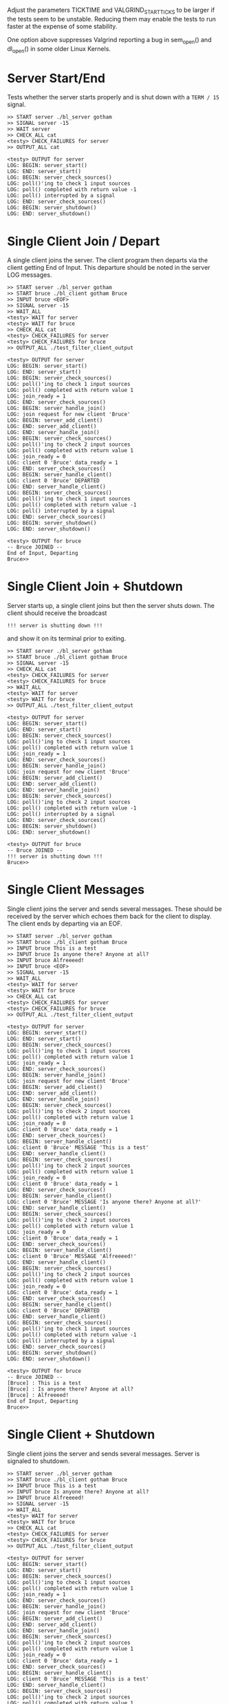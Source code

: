 #+TESTY: PREFIX=blather
#+TESTY: PROGRAM='TESTY_MULTI'
#+TESTY: VALGRIND_OPTS="--suppressions=test_valg_suppress_leak.conf"
#+TESTY: USE_VALGRIND=1
#+TESTY: VALGRIND_OPTS='--suppressions=test_valgrind.supp'
#+TESTY: TIMEOUT=20s
#+TESTY: TICKTIME=0.1
#+TESTY: VALGRIND_START_TICKS=8

Adjust the parameters TICKTIME and VALGRIND_START_TICKS to be larger
if the tests seem to be unstable. Reducing them may enable the tests
to run faster at the expense of some stability. 

One option above suppresses Valgrind reporting a bug in sem_open() and
dl_open() in some older Linux Kernels.

* Server Start/End
Tests whether the server starts properly and is shut down with a
~TERM / 15~ signal.

#+BEGIN_SRC text
>> START server ./bl_server gotham
>> SIGNAL server -15
>> WAIT server
>> CHECK_ALL cat
<testy> CHECK_FAILURES for server
>> OUTPUT_ALL cat

<testy> OUTPUT for server
LOG: BEGIN: server_start()
LOG: END: server_start()
LOG: BEGIN: server_check_sources()
LOG: poll()'ing to check 1 input sources
LOG: poll() completed with return value -1
LOG: poll() interrupted by a signal
LOG: END: server_check_sources()
LOG: BEGIN: server_shutdown()
LOG: END: server_shutdown()
#+END_SRC

* Single Client Join / Depart
A single client joins the server. The client program then departs via
the client getting End of Input. This departure should be noted in the
server LOG messages.

#+BEGIN_SRC text
>> START server ./bl_server gotham
>> START bruce ./bl_client gotham Bruce
>> INPUT bruce <EOF>
>> SIGNAL server -15
>> WAIT_ALL
<testy> WAIT for server
<testy> WAIT for bruce
>> CHECK_ALL cat
<testy> CHECK_FAILURES for server
<testy> CHECK_FAILURES for bruce
>> OUTPUT_ALL ./test_filter_client_output

<testy> OUTPUT for server
LOG: BEGIN: server_start()
LOG: END: server_start()
LOG: BEGIN: server_check_sources()
LOG: poll()'ing to check 1 input sources
LOG: poll() completed with return value 1
LOG: join_ready = 1
LOG: END: server_check_sources()
LOG: BEGIN: server_handle_join()
LOG: join request for new client 'Bruce'
LOG: BEGIN: server_add_client()
LOG: END: server_add_client()
LOG: END: server_handle_join()
LOG: BEGIN: server_check_sources()
LOG: poll()'ing to check 2 input sources
LOG: poll() completed with return value 1
LOG: join_ready = 0
LOG: client 0 'Bruce' data_ready = 1
LOG: END: server_check_sources()
LOG: BEGIN: server_handle_client()
LOG: client 0 'Bruce' DEPARTED
LOG: END: server_handle_client()
LOG: BEGIN: server_check_sources()
LOG: poll()'ing to check 1 input sources
LOG: poll() completed with return value -1
LOG: poll() interrupted by a signal
LOG: END: server_check_sources()
LOG: BEGIN: server_shutdown()
LOG: END: server_shutdown()

<testy> OUTPUT for bruce
-- Bruce JOINED --
End of Input, Departing
Bruce>> 
#+END_SRC

* Single Client Join + Shutdown
Server starts up, a single client joins but then the server shuts
down. The client should receive the broadcast
: !!! server is shutting down !!!
and show it on its terminal prior to exiting.

#+BEGIN_SRC text
>> START server ./bl_server gotham
>> START bruce ./bl_client gotham Bruce
>> SIGNAL server -15
>> CHECK_ALL cat
<testy> CHECK_FAILURES for server
<testy> CHECK_FAILURES for bruce
>> WAIT_ALL
<testy> WAIT for server
<testy> WAIT for bruce
>> OUTPUT_ALL ./test_filter_client_output

<testy> OUTPUT for server
LOG: BEGIN: server_start()
LOG: END: server_start()
LOG: BEGIN: server_check_sources()
LOG: poll()'ing to check 1 input sources
LOG: poll() completed with return value 1
LOG: join_ready = 1
LOG: END: server_check_sources()
LOG: BEGIN: server_handle_join()
LOG: join request for new client 'Bruce'
LOG: BEGIN: server_add_client()
LOG: END: server_add_client()
LOG: END: server_handle_join()
LOG: BEGIN: server_check_sources()
LOG: poll()'ing to check 2 input sources
LOG: poll() completed with return value -1
LOG: poll() interrupted by a signal
LOG: END: server_check_sources()
LOG: BEGIN: server_shutdown()
LOG: END: server_shutdown()

<testy> OUTPUT for bruce
-- Bruce JOINED --
!!! server is shutting down !!!
Bruce>> 
#+END_SRC

* Single Client Messages
Single client joins the server and sends several messages. These
should be received by the server which echoes them back for the client
to display. The client ends by departing via an EOF.

#+BEGIN_SRC text
>> START server ./bl_server gotham
>> START bruce ./bl_client gotham Bruce
>> INPUT bruce This is a test
>> INPUT bruce Is anyone there? Anyone at all?
>> INPUT bruce Alfreeeed!
>> INPUT bruce <EOF>
>> SIGNAL server -15
>> WAIT_ALL
<testy> WAIT for server
<testy> WAIT for bruce
>> CHECK_ALL cat
<testy> CHECK_FAILURES for server
<testy> CHECK_FAILURES for bruce
>> OUTPUT_ALL ./test_filter_client_output

<testy> OUTPUT for server
LOG: BEGIN: server_start()
LOG: END: server_start()
LOG: BEGIN: server_check_sources()
LOG: poll()'ing to check 1 input sources
LOG: poll() completed with return value 1
LOG: join_ready = 1
LOG: END: server_check_sources()
LOG: BEGIN: server_handle_join()
LOG: join request for new client 'Bruce'
LOG: BEGIN: server_add_client()
LOG: END: server_add_client()
LOG: END: server_handle_join()
LOG: BEGIN: server_check_sources()
LOG: poll()'ing to check 2 input sources
LOG: poll() completed with return value 1
LOG: join_ready = 0
LOG: client 0 'Bruce' data_ready = 1
LOG: END: server_check_sources()
LOG: BEGIN: server_handle_client()
LOG: client 0 'Bruce' MESSAGE 'This is a test'
LOG: END: server_handle_client()
LOG: BEGIN: server_check_sources()
LOG: poll()'ing to check 2 input sources
LOG: poll() completed with return value 1
LOG: join_ready = 0
LOG: client 0 'Bruce' data_ready = 1
LOG: END: server_check_sources()
LOG: BEGIN: server_handle_client()
LOG: client 0 'Bruce' MESSAGE 'Is anyone there? Anyone at all?'
LOG: END: server_handle_client()
LOG: BEGIN: server_check_sources()
LOG: poll()'ing to check 2 input sources
LOG: poll() completed with return value 1
LOG: join_ready = 0
LOG: client 0 'Bruce' data_ready = 1
LOG: END: server_check_sources()
LOG: BEGIN: server_handle_client()
LOG: client 0 'Bruce' MESSAGE 'Alfreeeed!'
LOG: END: server_handle_client()
LOG: BEGIN: server_check_sources()
LOG: poll()'ing to check 2 input sources
LOG: poll() completed with return value 1
LOG: join_ready = 0
LOG: client 0 'Bruce' data_ready = 1
LOG: END: server_check_sources()
LOG: BEGIN: server_handle_client()
LOG: client 0 'Bruce' DEPARTED
LOG: END: server_handle_client()
LOG: BEGIN: server_check_sources()
LOG: poll()'ing to check 1 input sources
LOG: poll() completed with return value -1
LOG: poll() interrupted by a signal
LOG: END: server_check_sources()
LOG: BEGIN: server_shutdown()
LOG: END: server_shutdown()

<testy> OUTPUT for bruce
-- Bruce JOINED --
[Bruce] : This is a test
[Bruce] : Is anyone there? Anyone at all?
[Bruce] : Alfreeeed!
End of Input, Departing
Bruce>> 
#+END_SRC

* Single Client + Shutdown
Single client joins the server and sends several messages.  Server is
signaled to shutdown. 

#+BEGIN_SRC text
>> START server ./bl_server gotham
>> START bruce ./bl_client gotham Bruce
>> INPUT bruce This is a test
>> INPUT bruce Is anyone there? Anyone at all?
>> INPUT bruce Alfreeeed!
>> SIGNAL server -15
>> WAIT_ALL
<testy> WAIT for server
<testy> WAIT for bruce
>> CHECK_ALL cat
<testy> CHECK_FAILURES for server
<testy> CHECK_FAILURES for bruce
>> OUTPUT_ALL ./test_filter_client_output

<testy> OUTPUT for server
LOG: BEGIN: server_start()
LOG: END: server_start()
LOG: BEGIN: server_check_sources()
LOG: poll()'ing to check 1 input sources
LOG: poll() completed with return value 1
LOG: join_ready = 1
LOG: END: server_check_sources()
LOG: BEGIN: server_handle_join()
LOG: join request for new client 'Bruce'
LOG: BEGIN: server_add_client()
LOG: END: server_add_client()
LOG: END: server_handle_join()
LOG: BEGIN: server_check_sources()
LOG: poll()'ing to check 2 input sources
LOG: poll() completed with return value 1
LOG: join_ready = 0
LOG: client 0 'Bruce' data_ready = 1
LOG: END: server_check_sources()
LOG: BEGIN: server_handle_client()
LOG: client 0 'Bruce' MESSAGE 'This is a test'
LOG: END: server_handle_client()
LOG: BEGIN: server_check_sources()
LOG: poll()'ing to check 2 input sources
LOG: poll() completed with return value 1
LOG: join_ready = 0
LOG: client 0 'Bruce' data_ready = 1
LOG: END: server_check_sources()
LOG: BEGIN: server_handle_client()
LOG: client 0 'Bruce' MESSAGE 'Is anyone there? Anyone at all?'
LOG: END: server_handle_client()
LOG: BEGIN: server_check_sources()
LOG: poll()'ing to check 2 input sources
LOG: poll() completed with return value 1
LOG: join_ready = 0
LOG: client 0 'Bruce' data_ready = 1
LOG: END: server_check_sources()
LOG: BEGIN: server_handle_client()
LOG: client 0 'Bruce' MESSAGE 'Alfreeeed!'
LOG: END: server_handle_client()
LOG: BEGIN: server_check_sources()
LOG: poll()'ing to check 2 input sources
LOG: poll() completed with return value -1
LOG: poll() interrupted by a signal
LOG: END: server_check_sources()
LOG: BEGIN: server_shutdown()
LOG: END: server_shutdown()

<testy> OUTPUT for bruce
-- Bruce JOINED --
[Bruce] : This is a test
[Bruce] : Is anyone there? Anyone at all?
[Bruce] : Alfreeeed!
!!! server is shutting down !!!
Bruce>> 


#+END_SRC

* Two Clients Join and Depart
Two clients join but do not exchange messages. The server should LOG
these and also broadcast to the exiting client when the second client
arrives. The departures due to EOF should also be broadcast by the
server. 

#+BEGIN_SRC text
>> START server ./bl_server gotham
>> START bruce ./bl_client gotham Bruce
>> START clark ./bl_client gotham Clark
>> INPUT bruce <EOF>
>> INPUT clark <EOF>
>> SIGNAL server -15
>> WAIT_ALL
<testy> WAIT for server
<testy> WAIT for bruce
<testy> WAIT for clark
>> CHECK_ALL cat
<testy> CHECK_FAILURES for server
<testy> CHECK_FAILURES for bruce
<testy> CHECK_FAILURES for clark
>> OUTPUT_ALL ./test_filter_client_output

<testy> OUTPUT for server
LOG: BEGIN: server_start()
LOG: END: server_start()
LOG: BEGIN: server_check_sources()
LOG: poll()'ing to check 1 input sources
LOG: poll() completed with return value 1
LOG: join_ready = 1
LOG: END: server_check_sources()
LOG: BEGIN: server_handle_join()
LOG: join request for new client 'Bruce'
LOG: BEGIN: server_add_client()
LOG: END: server_add_client()
LOG: END: server_handle_join()
LOG: BEGIN: server_check_sources()
LOG: poll()'ing to check 2 input sources
LOG: poll() completed with return value 1
LOG: join_ready = 1
LOG: client 0 'Bruce' data_ready = 0
LOG: END: server_check_sources()
LOG: BEGIN: server_handle_join()
LOG: join request for new client 'Clark'
LOG: BEGIN: server_add_client()
LOG: END: server_add_client()
LOG: END: server_handle_join()
LOG: BEGIN: server_check_sources()
LOG: poll()'ing to check 3 input sources
LOG: poll() completed with return value 1
LOG: join_ready = 0
LOG: client 0 'Bruce' data_ready = 1
LOG: client 1 'Clark' data_ready = 0
LOG: END: server_check_sources()
LOG: BEGIN: server_handle_client()
LOG: client 0 'Bruce' DEPARTED
LOG: END: server_handle_client()
LOG: BEGIN: server_check_sources()
LOG: poll()'ing to check 2 input sources
LOG: poll() completed with return value 1
LOG: join_ready = 0
LOG: client 0 'Clark' data_ready = 1
LOG: END: server_check_sources()
LOG: BEGIN: server_handle_client()
LOG: client 0 'Clark' DEPARTED
LOG: END: server_handle_client()
LOG: BEGIN: server_check_sources()
LOG: poll()'ing to check 1 input sources
LOG: poll() completed with return value -1
LOG: poll() interrupted by a signal
LOG: END: server_check_sources()
LOG: BEGIN: server_shutdown()
LOG: END: server_shutdown()

<testy> OUTPUT for bruce
-- Bruce JOINED --
-- Clark JOINED --
End of Input, Departing
Bruce>> 

<testy> OUTPUT for clark
-- Clark JOINED --
-- Bruce DEPARTED --
End of Input, Departing
Clark>> 

#+END_SRC

* Two Clients + Single Message
Two clients and one sends a message. The server should LOG
joins/departures and broadcast the message from one client to the
other. 

#+BEGIN_SRC text
>> START server ./bl_server gotham
>> START bruce ./bl_client gotham Bruce
>> START clark ./bl_client gotham Clark
>> INPUT bruce Hey big guy!
>> INPUT bruce <EOF>
>> INPUT clark <EOF>
>> SIGNAL server -15
>> WAIT_ALL
<testy> WAIT for server
<testy> WAIT for bruce
<testy> WAIT for clark
>> CHECK_ALL cat
<testy> CHECK_FAILURES for server
<testy> CHECK_FAILURES for bruce
<testy> CHECK_FAILURES for clark
>> OUTPUT_ALL ./test_filter_client_output

<testy> OUTPUT for server
LOG: BEGIN: server_start()
LOG: END: server_start()
LOG: BEGIN: server_check_sources()
LOG: poll()'ing to check 1 input sources
LOG: poll() completed with return value 1
LOG: join_ready = 1
LOG: END: server_check_sources()
LOG: BEGIN: server_handle_join()
LOG: join request for new client 'Bruce'
LOG: BEGIN: server_add_client()
LOG: END: server_add_client()
LOG: END: server_handle_join()
LOG: BEGIN: server_check_sources()
LOG: poll()'ing to check 2 input sources
LOG: poll() completed with return value 1
LOG: join_ready = 1
LOG: client 0 'Bruce' data_ready = 0
LOG: END: server_check_sources()
LOG: BEGIN: server_handle_join()
LOG: join request for new client 'Clark'
LOG: BEGIN: server_add_client()
LOG: END: server_add_client()
LOG: END: server_handle_join()
LOG: BEGIN: server_check_sources()
LOG: poll()'ing to check 3 input sources
LOG: poll() completed with return value 1
LOG: join_ready = 0
LOG: client 0 'Bruce' data_ready = 1
LOG: client 1 'Clark' data_ready = 0
LOG: END: server_check_sources()
LOG: BEGIN: server_handle_client()
LOG: client 0 'Bruce' MESSAGE 'Hey big guy!'
LOG: END: server_handle_client()
LOG: BEGIN: server_check_sources()
LOG: poll()'ing to check 3 input sources
LOG: poll() completed with return value 1
LOG: join_ready = 0
LOG: client 0 'Bruce' data_ready = 1
LOG: client 1 'Clark' data_ready = 0
LOG: END: server_check_sources()
LOG: BEGIN: server_handle_client()
LOG: client 0 'Bruce' DEPARTED
LOG: END: server_handle_client()
LOG: BEGIN: server_check_sources()
LOG: poll()'ing to check 2 input sources
LOG: poll() completed with return value 1
LOG: join_ready = 0
LOG: client 0 'Clark' data_ready = 1
LOG: END: server_check_sources()
LOG: BEGIN: server_handle_client()
LOG: client 0 'Clark' DEPARTED
LOG: END: server_handle_client()
LOG: BEGIN: server_check_sources()
LOG: poll()'ing to check 1 input sources
LOG: poll() completed with return value -1
LOG: poll() interrupted by a signal
LOG: END: server_check_sources()
LOG: BEGIN: server_shutdown()
LOG: END: server_shutdown()

<testy> OUTPUT for bruce
-- Bruce JOINED --
-- Clark JOINED --
[Bruce] : Hey big guy!
End of Input, Departing
Bruce>> 

<testy> OUTPUT for clark
-- Clark JOINED --
[Bruce] : Hey big guy!
-- Bruce DEPARTED --
End of Input, Departing
Clark>> 

#+END_SRC

* Two Clients + Message Exchange
Two clients both log in and exchange several messages.

#+BEGIN_SRC text
>> START server ./bl_server gotham
>> START bruce ./bl_client gotham Bruce
>> START clark ./bl_client gotham Clark
>> INPUT bruce Hey big guy!
>> INPUT bruce What's happening
>> INPUT clark Not much, how about you?
>> INPUT bruce Hangin' out...
>> INPUT bruce In the BATCAVE
>> INPUT clark I figured...
>> INPUT clark Gotta fly!
>> INPUT bruce Show off...
>> INPUT clark <EOF>
>> INPUT bruce <EOF>
>> SIGNAL server -15
>> WAIT_ALL
<testy> WAIT for server
<testy> WAIT for bruce
<testy> WAIT for clark
>> CHECK_ALL cat
<testy> CHECK_FAILURES for server
<testy> CHECK_FAILURES for bruce
<testy> CHECK_FAILURES for clark
>> OUTPUT_ALL ./test_filter_client_output

<testy> OUTPUT for server
LOG: BEGIN: server_start()
LOG: END: server_start()
LOG: BEGIN: server_check_sources()
LOG: poll()'ing to check 1 input sources
LOG: poll() completed with return value 1
LOG: join_ready = 1
LOG: END: server_check_sources()
LOG: BEGIN: server_handle_join()
LOG: join request for new client 'Bruce'
LOG: BEGIN: server_add_client()
LOG: END: server_add_client()
LOG: END: server_handle_join()
LOG: BEGIN: server_check_sources()
LOG: poll()'ing to check 2 input sources
LOG: poll() completed with return value 1
LOG: join_ready = 1
LOG: client 0 'Bruce' data_ready = 0
LOG: END: server_check_sources()
LOG: BEGIN: server_handle_join()
LOG: join request for new client 'Clark'
LOG: BEGIN: server_add_client()
LOG: END: server_add_client()
LOG: END: server_handle_join()
LOG: BEGIN: server_check_sources()
LOG: poll()'ing to check 3 input sources
LOG: poll() completed with return value 1
LOG: join_ready = 0
LOG: client 0 'Bruce' data_ready = 1
LOG: client 1 'Clark' data_ready = 0
LOG: END: server_check_sources()
LOG: BEGIN: server_handle_client()
LOG: client 0 'Bruce' MESSAGE 'Hey big guy!'
LOG: END: server_handle_client()
LOG: BEGIN: server_check_sources()
LOG: poll()'ing to check 3 input sources
LOG: poll() completed with return value 1
LOG: join_ready = 0
LOG: client 0 'Bruce' data_ready = 1
LOG: client 1 'Clark' data_ready = 0
LOG: END: server_check_sources()
LOG: BEGIN: server_handle_client()
LOG: client 0 'Bruce' MESSAGE 'What's happening'
LOG: END: server_handle_client()
LOG: BEGIN: server_check_sources()
LOG: poll()'ing to check 3 input sources
LOG: poll() completed with return value 1
LOG: join_ready = 0
LOG: client 0 'Bruce' data_ready = 0
LOG: client 1 'Clark' data_ready = 1
LOG: END: server_check_sources()
LOG: BEGIN: server_handle_client()
LOG: client 1 'Clark' MESSAGE 'Not much, how about you?'
LOG: END: server_handle_client()
LOG: BEGIN: server_check_sources()
LOG: poll()'ing to check 3 input sources
LOG: poll() completed with return value 1
LOG: join_ready = 0
LOG: client 0 'Bruce' data_ready = 1
LOG: client 1 'Clark' data_ready = 0
LOG: END: server_check_sources()
LOG: BEGIN: server_handle_client()
LOG: client 0 'Bruce' MESSAGE 'Hangin' out...'
LOG: END: server_handle_client()
LOG: BEGIN: server_check_sources()
LOG: poll()'ing to check 3 input sources
LOG: poll() completed with return value 1
LOG: join_ready = 0
LOG: client 0 'Bruce' data_ready = 1
LOG: client 1 'Clark' data_ready = 0
LOG: END: server_check_sources()
LOG: BEGIN: server_handle_client()
LOG: client 0 'Bruce' MESSAGE 'In the BATCAVE'
LOG: END: server_handle_client()
LOG: BEGIN: server_check_sources()
LOG: poll()'ing to check 3 input sources
LOG: poll() completed with return value 1
LOG: join_ready = 0
LOG: client 0 'Bruce' data_ready = 0
LOG: client 1 'Clark' data_ready = 1
LOG: END: server_check_sources()
LOG: BEGIN: server_handle_client()
LOG: client 1 'Clark' MESSAGE 'I figured...'
LOG: END: server_handle_client()
LOG: BEGIN: server_check_sources()
LOG: poll()'ing to check 3 input sources
LOG: poll() completed with return value 1
LOG: join_ready = 0
LOG: client 0 'Bruce' data_ready = 0
LOG: client 1 'Clark' data_ready = 1
LOG: END: server_check_sources()
LOG: BEGIN: server_handle_client()
LOG: client 1 'Clark' MESSAGE 'Gotta fly!'
LOG: END: server_handle_client()
LOG: BEGIN: server_check_sources()
LOG: poll()'ing to check 3 input sources
LOG: poll() completed with return value 1
LOG: join_ready = 0
LOG: client 0 'Bruce' data_ready = 1
LOG: client 1 'Clark' data_ready = 0
LOG: END: server_check_sources()
LOG: BEGIN: server_handle_client()
LOG: client 0 'Bruce' MESSAGE 'Show off...'
LOG: END: server_handle_client()
LOG: BEGIN: server_check_sources()
LOG: poll()'ing to check 3 input sources
LOG: poll() completed with return value 1
LOG: join_ready = 0
LOG: client 0 'Bruce' data_ready = 0
LOG: client 1 'Clark' data_ready = 1
LOG: END: server_check_sources()
LOG: BEGIN: server_handle_client()
LOG: client 1 'Clark' DEPARTED
LOG: END: server_handle_client()
LOG: BEGIN: server_check_sources()
LOG: poll()'ing to check 2 input sources
LOG: poll() completed with return value 1
LOG: join_ready = 0
LOG: client 0 'Bruce' data_ready = 1
LOG: END: server_check_sources()
LOG: BEGIN: server_handle_client()
LOG: client 0 'Bruce' DEPARTED
LOG: END: server_handle_client()
LOG: BEGIN: server_check_sources()
LOG: poll()'ing to check 1 input sources
LOG: poll() completed with return value -1
LOG: poll() interrupted by a signal
LOG: END: server_check_sources()
LOG: BEGIN: server_shutdown()
LOG: END: server_shutdown()

<testy> OUTPUT for bruce
-- Bruce JOINED --
-- Clark JOINED --
[Bruce] : Hey big guy!
[Bruce] : What's happening
[Clark] : Not much, how about you?
[Bruce] : Hangin' out...
[Bruce] : In the BATCAVE
[Clark] : I figured...
[Clark] : Gotta fly!
[Bruce] : Show off...
-- Clark DEPARTED --
End of Input, Departing
Bruce>> 

<testy> OUTPUT for clark
-- Clark JOINED --
[Bruce] : Hey big guy!
[Bruce] : What's happening
[Clark] : Not much, how about you?
[Bruce] : Hangin' out...
[Bruce] : In the BATCAVE
[Clark] : I figured...
[Clark] : Gotta fly!
[Bruce] : Show off...
End of Input, Departing
Clark>> 

#+END_SRC

* Two Clients + 2nd Departs
Two clients both log in and exchange messages. The 2nd client departs
and 1st continues to log messages. Checks to ensure that client
departure does not interfere with continued messages.

#+BEGIN_SRC text
>> START server ./bl_server gotham
>> START bruce ./bl_client gotham Bruce
>> START clark ./bl_client gotham Clark
>> INPUT bruce Hey!
>> INPUT clark Yo
>> INPUT bruce Gonna hang out?
>> INPUT bruce Hangin' out...
>> INPUT bruce In the BATCAVE
>> INPUT clark I figured...
>> INPUT clark Gotta fly!
>> INPUT clark <EOF>
>> INPUT bruce Show off...
>> INPUT bruce I can fly too.. sort of
>> INPUT bruce <EOF>
>> SIGNAL server -15
>> WAIT_ALL
<testy> WAIT for server
<testy> WAIT for bruce
<testy> WAIT for clark
>> CHECK_ALL cat
<testy> CHECK_FAILURES for server
<testy> CHECK_FAILURES for bruce
<testy> CHECK_FAILURES for clark
>> OUTPUT_ALL ./test_filter_client_output

<testy> OUTPUT for server
LOG: BEGIN: server_start()
LOG: END: server_start()
LOG: BEGIN: server_check_sources()
LOG: poll()'ing to check 1 input sources
LOG: poll() completed with return value 1
LOG: join_ready = 1
LOG: END: server_check_sources()
LOG: BEGIN: server_handle_join()
LOG: join request for new client 'Bruce'
LOG: BEGIN: server_add_client()
LOG: END: server_add_client()
LOG: END: server_handle_join()
LOG: BEGIN: server_check_sources()
LOG: poll()'ing to check 2 input sources
LOG: poll() completed with return value 1
LOG: join_ready = 1
LOG: client 0 'Bruce' data_ready = 0
LOG: END: server_check_sources()
LOG: BEGIN: server_handle_join()
LOG: join request for new client 'Clark'
LOG: BEGIN: server_add_client()
LOG: END: server_add_client()
LOG: END: server_handle_join()
LOG: BEGIN: server_check_sources()
LOG: poll()'ing to check 3 input sources
LOG: poll() completed with return value 1
LOG: join_ready = 0
LOG: client 0 'Bruce' data_ready = 1
LOG: client 1 'Clark' data_ready = 0
LOG: END: server_check_sources()
LOG: BEGIN: server_handle_client()
LOG: client 0 'Bruce' MESSAGE 'Hey!'
LOG: END: server_handle_client()
LOG: BEGIN: server_check_sources()
LOG: poll()'ing to check 3 input sources
LOG: poll() completed with return value 1
LOG: join_ready = 0
LOG: client 0 'Bruce' data_ready = 0
LOG: client 1 'Clark' data_ready = 1
LOG: END: server_check_sources()
LOG: BEGIN: server_handle_client()
LOG: client 1 'Clark' MESSAGE 'Yo'
LOG: END: server_handle_client()
LOG: BEGIN: server_check_sources()
LOG: poll()'ing to check 3 input sources
LOG: poll() completed with return value 1
LOG: join_ready = 0
LOG: client 0 'Bruce' data_ready = 1
LOG: client 1 'Clark' data_ready = 0
LOG: END: server_check_sources()
LOG: BEGIN: server_handle_client()
LOG: client 0 'Bruce' MESSAGE 'Gonna hang out?'
LOG: END: server_handle_client()
LOG: BEGIN: server_check_sources()
LOG: poll()'ing to check 3 input sources
LOG: poll() completed with return value 1
LOG: join_ready = 0
LOG: client 0 'Bruce' data_ready = 1
LOG: client 1 'Clark' data_ready = 0
LOG: END: server_check_sources()
LOG: BEGIN: server_handle_client()
LOG: client 0 'Bruce' MESSAGE 'Hangin' out...'
LOG: END: server_handle_client()
LOG: BEGIN: server_check_sources()
LOG: poll()'ing to check 3 input sources
LOG: poll() completed with return value 1
LOG: join_ready = 0
LOG: client 0 'Bruce' data_ready = 1
LOG: client 1 'Clark' data_ready = 0
LOG: END: server_check_sources()
LOG: BEGIN: server_handle_client()
LOG: client 0 'Bruce' MESSAGE 'In the BATCAVE'
LOG: END: server_handle_client()
LOG: BEGIN: server_check_sources()
LOG: poll()'ing to check 3 input sources
LOG: poll() completed with return value 1
LOG: join_ready = 0
LOG: client 0 'Bruce' data_ready = 0
LOG: client 1 'Clark' data_ready = 1
LOG: END: server_check_sources()
LOG: BEGIN: server_handle_client()
LOG: client 1 'Clark' MESSAGE 'I figured...'
LOG: END: server_handle_client()
LOG: BEGIN: server_check_sources()
LOG: poll()'ing to check 3 input sources
LOG: poll() completed with return value 1
LOG: join_ready = 0
LOG: client 0 'Bruce' data_ready = 0
LOG: client 1 'Clark' data_ready = 1
LOG: END: server_check_sources()
LOG: BEGIN: server_handle_client()
LOG: client 1 'Clark' MESSAGE 'Gotta fly!'
LOG: END: server_handle_client()
LOG: BEGIN: server_check_sources()
LOG: poll()'ing to check 3 input sources
LOG: poll() completed with return value 1
LOG: join_ready = 0
LOG: client 0 'Bruce' data_ready = 0
LOG: client 1 'Clark' data_ready = 1
LOG: END: server_check_sources()
LOG: BEGIN: server_handle_client()
LOG: client 1 'Clark' DEPARTED
LOG: END: server_handle_client()
LOG: BEGIN: server_check_sources()
LOG: poll()'ing to check 2 input sources
LOG: poll() completed with return value 1
LOG: join_ready = 0
LOG: client 0 'Bruce' data_ready = 1
LOG: END: server_check_sources()
LOG: BEGIN: server_handle_client()
LOG: client 0 'Bruce' MESSAGE 'Show off...'
LOG: END: server_handle_client()
LOG: BEGIN: server_check_sources()
LOG: poll()'ing to check 2 input sources
LOG: poll() completed with return value 1
LOG: join_ready = 0
LOG: client 0 'Bruce' data_ready = 1
LOG: END: server_check_sources()
LOG: BEGIN: server_handle_client()
LOG: client 0 'Bruce' MESSAGE 'I can fly too.. sort of'
LOG: END: server_handle_client()
LOG: BEGIN: server_check_sources()
LOG: poll()'ing to check 2 input sources
LOG: poll() completed with return value 1
LOG: join_ready = 0
LOG: client 0 'Bruce' data_ready = 1
LOG: END: server_check_sources()
LOG: BEGIN: server_handle_client()
LOG: client 0 'Bruce' DEPARTED
LOG: END: server_handle_client()
LOG: BEGIN: server_check_sources()
LOG: poll()'ing to check 1 input sources
LOG: poll() completed with return value -1
LOG: poll() interrupted by a signal
LOG: END: server_check_sources()
LOG: BEGIN: server_shutdown()
LOG: END: server_shutdown()

<testy> OUTPUT for bruce
-- Bruce JOINED --
-- Clark JOINED --
[Bruce] : Hey!
[Clark] : Yo
[Bruce] : Gonna hang out?
[Bruce] : Hangin' out...
[Bruce] : In the BATCAVE
[Clark] : I figured...
[Clark] : Gotta fly!
-- Clark DEPARTED --
[Bruce] : Show off...
[Bruce] : I can fly too.. sort of
End of Input, Departing
Bruce>> 

<testy> OUTPUT for clark
-- Clark JOINED --
[Bruce] : Hey!
[Clark] : Yo
[Bruce] : Gonna hang out?
[Bruce] : Hangin' out...
[Bruce] : In the BATCAVE
[Clark] : I figured...
[Clark] : Gotta fly!
End of Input, Departing
Clark>> 
#+END_SRC

* Two Clients + 1st Departs
Two clients both log in and exchange messages. The 1st client departs
and 2nd continues to log messages. Checks to ensure that client
departure does not interfere with continued messages.

#+BEGIN_SRC text
>> START server ./bl_server gotham
>> START clark ./bl_client gotham Clark
>> START bruce ./bl_client gotham Bruce
>> INPUT bruce Hey!
>> INPUT clark Yo
>> INPUT bruce Gonna hang out?
>> INPUT bruce Hangin' out...
>> INPUT bruce In the BATCAVE
>> INPUT clark I figured...
>> INPUT clark Gotta fly!
>> INPUT clark <EOF>
>> INPUT bruce Show off...
>> INPUT bruce I can fly too.. sort of
>> INPUT bruce <EOF>
>> SIGNAL server -15
>> WAIT_ALL
<testy> WAIT for server
<testy> WAIT for clark
<testy> WAIT for bruce
>> CHECK_ALL cat
<testy> CHECK_FAILURES for server
<testy> CHECK_FAILURES for clark
<testy> CHECK_FAILURES for bruce
>> OUTPUT_ALL ./test_filter_client_output

<testy> OUTPUT for server
LOG: BEGIN: server_start()
LOG: END: server_start()
LOG: BEGIN: server_check_sources()
LOG: poll()'ing to check 1 input sources
LOG: poll() completed with return value 1
LOG: join_ready = 1
LOG: END: server_check_sources()
LOG: BEGIN: server_handle_join()
LOG: join request for new client 'Clark'
LOG: BEGIN: server_add_client()
LOG: END: server_add_client()
LOG: END: server_handle_join()
LOG: BEGIN: server_check_sources()
LOG: poll()'ing to check 2 input sources
LOG: poll() completed with return value 1
LOG: join_ready = 1
LOG: client 0 'Clark' data_ready = 0
LOG: END: server_check_sources()
LOG: BEGIN: server_handle_join()
LOG: join request for new client 'Bruce'
LOG: BEGIN: server_add_client()
LOG: END: server_add_client()
LOG: END: server_handle_join()
LOG: BEGIN: server_check_sources()
LOG: poll()'ing to check 3 input sources
LOG: poll() completed with return value 1
LOG: join_ready = 0
LOG: client 0 'Clark' data_ready = 0
LOG: client 1 'Bruce' data_ready = 1
LOG: END: server_check_sources()
LOG: BEGIN: server_handle_client()
LOG: client 1 'Bruce' MESSAGE 'Hey!'
LOG: END: server_handle_client()
LOG: BEGIN: server_check_sources()
LOG: poll()'ing to check 3 input sources
LOG: poll() completed with return value 1
LOG: join_ready = 0
LOG: client 0 'Clark' data_ready = 1
LOG: client 1 'Bruce' data_ready = 0
LOG: END: server_check_sources()
LOG: BEGIN: server_handle_client()
LOG: client 0 'Clark' MESSAGE 'Yo'
LOG: END: server_handle_client()
LOG: BEGIN: server_check_sources()
LOG: poll()'ing to check 3 input sources
LOG: poll() completed with return value 1
LOG: join_ready = 0
LOG: client 0 'Clark' data_ready = 0
LOG: client 1 'Bruce' data_ready = 1
LOG: END: server_check_sources()
LOG: BEGIN: server_handle_client()
LOG: client 1 'Bruce' MESSAGE 'Gonna hang out?'
LOG: END: server_handle_client()
LOG: BEGIN: server_check_sources()
LOG: poll()'ing to check 3 input sources
LOG: poll() completed with return value 1
LOG: join_ready = 0
LOG: client 0 'Clark' data_ready = 0
LOG: client 1 'Bruce' data_ready = 1
LOG: END: server_check_sources()
LOG: BEGIN: server_handle_client()
LOG: client 1 'Bruce' MESSAGE 'Hangin' out...'
LOG: END: server_handle_client()
LOG: BEGIN: server_check_sources()
LOG: poll()'ing to check 3 input sources
LOG: poll() completed with return value 1
LOG: join_ready = 0
LOG: client 0 'Clark' data_ready = 0
LOG: client 1 'Bruce' data_ready = 1
LOG: END: server_check_sources()
LOG: BEGIN: server_handle_client()
LOG: client 1 'Bruce' MESSAGE 'In the BATCAVE'
LOG: END: server_handle_client()
LOG: BEGIN: server_check_sources()
LOG: poll()'ing to check 3 input sources
LOG: poll() completed with return value 1
LOG: join_ready = 0
LOG: client 0 'Clark' data_ready = 1
LOG: client 1 'Bruce' data_ready = 0
LOG: END: server_check_sources()
LOG: BEGIN: server_handle_client()
LOG: client 0 'Clark' MESSAGE 'I figured...'
LOG: END: server_handle_client()
LOG: BEGIN: server_check_sources()
LOG: poll()'ing to check 3 input sources
LOG: poll() completed with return value 1
LOG: join_ready = 0
LOG: client 0 'Clark' data_ready = 1
LOG: client 1 'Bruce' data_ready = 0
LOG: END: server_check_sources()
LOG: BEGIN: server_handle_client()
LOG: client 0 'Clark' MESSAGE 'Gotta fly!'
LOG: END: server_handle_client()
LOG: BEGIN: server_check_sources()
LOG: poll()'ing to check 3 input sources
LOG: poll() completed with return value 1
LOG: join_ready = 0
LOG: client 0 'Clark' data_ready = 1
LOG: client 1 'Bruce' data_ready = 0
LOG: END: server_check_sources()
LOG: BEGIN: server_handle_client()
LOG: client 0 'Clark' DEPARTED
LOG: END: server_handle_client()
LOG: BEGIN: server_check_sources()
LOG: poll()'ing to check 2 input sources
LOG: poll() completed with return value 1
LOG: join_ready = 0
LOG: client 0 'Bruce' data_ready = 1
LOG: END: server_check_sources()
LOG: BEGIN: server_handle_client()
LOG: client 0 'Bruce' MESSAGE 'Show off...'
LOG: END: server_handle_client()
LOG: BEGIN: server_check_sources()
LOG: poll()'ing to check 2 input sources
LOG: poll() completed with return value 1
LOG: join_ready = 0
LOG: client 0 'Bruce' data_ready = 1
LOG: END: server_check_sources()
LOG: BEGIN: server_handle_client()
LOG: client 0 'Bruce' MESSAGE 'I can fly too.. sort of'
LOG: END: server_handle_client()
LOG: BEGIN: server_check_sources()
LOG: poll()'ing to check 2 input sources
LOG: poll() completed with return value 1
LOG: join_ready = 0
LOG: client 0 'Bruce' data_ready = 1
LOG: END: server_check_sources()
LOG: BEGIN: server_handle_client()
LOG: client 0 'Bruce' DEPARTED
LOG: END: server_handle_client()
LOG: BEGIN: server_check_sources()
LOG: poll()'ing to check 1 input sources
LOG: poll() completed with return value -1
LOG: poll() interrupted by a signal
LOG: END: server_check_sources()
LOG: BEGIN: server_shutdown()
LOG: END: server_shutdown()

<testy> OUTPUT for clark
-- Clark JOINED --
-- Bruce JOINED --
[Bruce] : Hey!
[Clark] : Yo
[Bruce] : Gonna hang out?
[Bruce] : Hangin' out...
[Bruce] : In the BATCAVE
[Clark] : I figured...
[Clark] : Gotta fly!
End of Input, Departing
Clark>> 

<testy> OUTPUT for bruce
-- Bruce JOINED --
[Bruce] : Hey!
[Clark] : Yo
[Bruce] : Gonna hang out?
[Bruce] : Hangin' out...
[Bruce] : In the BATCAVE
[Clark] : I figured...
[Clark] : Gotta fly!
-- Clark DEPARTED --
[Bruce] : Show off...
[Bruce] : I can fly too.. sort of
End of Input, Departing
Bruce>> 
#+END_SRC

* One Client Departs and Rejoins
First client departs then rejoins the server.
#+BEGIN_SRC text
>> START server ./bl_server metropolis
>> START clark ./bl_client metropolis Clark
>> INPUT clark Home at last
>> START bruce ./bl_client metropolis Bruce
>> INPUT clark Ah, a visitor
>> INPUT bruce Hang on a sec, Alfred needs something.
>> INPUT bruce <EOF>
>> INPUT clark That guy...
>> START bruce2 ./bl_client metropolis Bruce
>> INPUT bruce2 Okay I'm back. 
>> INPUT bruce2 Where can I get a gyro?
>> INPUT clark That wasn't really what I had in mind
>> INPUT clark <EOF>
>> INPUT bruce2 <EOF>
>> SIGNAL server -15
>> WAIT_ALL
<testy> WAIT for server
<testy> WAIT for clark
<testy> WAIT for bruce
<testy> WAIT for bruce2
>> CHECK_ALL cat
<testy> CHECK_FAILURES for server
<testy> CHECK_FAILURES for clark
<testy> CHECK_FAILURES for bruce
<testy> CHECK_FAILURES for bruce2
>> OUTPUT_ALL ./test_filter_client_output

<testy> OUTPUT for server
LOG: BEGIN: server_start()
LOG: END: server_start()
LOG: BEGIN: server_check_sources()
LOG: poll()'ing to check 1 input sources
LOG: poll() completed with return value 1
LOG: join_ready = 1
LOG: END: server_check_sources()
LOG: BEGIN: server_handle_join()
LOG: join request for new client 'Clark'
LOG: BEGIN: server_add_client()
LOG: END: server_add_client()
LOG: END: server_handle_join()
LOG: BEGIN: server_check_sources()
LOG: poll()'ing to check 2 input sources
LOG: poll() completed with return value 1
LOG: join_ready = 0
LOG: client 0 'Clark' data_ready = 1
LOG: END: server_check_sources()
LOG: BEGIN: server_handle_client()
LOG: client 0 'Clark' MESSAGE 'Home at last'
LOG: END: server_handle_client()
LOG: BEGIN: server_check_sources()
LOG: poll()'ing to check 2 input sources
LOG: poll() completed with return value 1
LOG: join_ready = 1
LOG: client 0 'Clark' data_ready = 0
LOG: END: server_check_sources()
LOG: BEGIN: server_handle_join()
LOG: join request for new client 'Bruce'
LOG: BEGIN: server_add_client()
LOG: END: server_add_client()
LOG: END: server_handle_join()
LOG: BEGIN: server_check_sources()
LOG: poll()'ing to check 3 input sources
LOG: poll() completed with return value 1
LOG: join_ready = 0
LOG: client 0 'Clark' data_ready = 1
LOG: client 1 'Bruce' data_ready = 0
LOG: END: server_check_sources()
LOG: BEGIN: server_handle_client()
LOG: client 0 'Clark' MESSAGE 'Ah, a visitor'
LOG: END: server_handle_client()
LOG: BEGIN: server_check_sources()
LOG: poll()'ing to check 3 input sources
LOG: poll() completed with return value 1
LOG: join_ready = 0
LOG: client 0 'Clark' data_ready = 0
LOG: client 1 'Bruce' data_ready = 1
LOG: END: server_check_sources()
LOG: BEGIN: server_handle_client()
LOG: client 1 'Bruce' MESSAGE 'Hang on a sec, Alfred needs something.'
LOG: END: server_handle_client()
LOG: BEGIN: server_check_sources()
LOG: poll()'ing to check 3 input sources
LOG: poll() completed with return value 1
LOG: join_ready = 0
LOG: client 0 'Clark' data_ready = 0
LOG: client 1 'Bruce' data_ready = 1
LOG: END: server_check_sources()
LOG: BEGIN: server_handle_client()
LOG: client 1 'Bruce' DEPARTED
LOG: END: server_handle_client()
LOG: BEGIN: server_check_sources()
LOG: poll()'ing to check 2 input sources
LOG: poll() completed with return value 1
LOG: join_ready = 0
LOG: client 0 'Clark' data_ready = 1
LOG: END: server_check_sources()
LOG: BEGIN: server_handle_client()
LOG: client 0 'Clark' MESSAGE 'That guy...'
LOG: END: server_handle_client()
LOG: BEGIN: server_check_sources()
LOG: poll()'ing to check 2 input sources
LOG: poll() completed with return value 1
LOG: join_ready = 1
LOG: client 0 'Clark' data_ready = 0
LOG: END: server_check_sources()
LOG: BEGIN: server_handle_join()
LOG: join request for new client 'Bruce'
LOG: BEGIN: server_add_client()
LOG: END: server_add_client()
LOG: END: server_handle_join()
LOG: BEGIN: server_check_sources()
LOG: poll()'ing to check 3 input sources
LOG: poll() completed with return value 1
LOG: join_ready = 0
LOG: client 0 'Clark' data_ready = 0
LOG: client 1 'Bruce' data_ready = 1
LOG: END: server_check_sources()
LOG: BEGIN: server_handle_client()
LOG: client 1 'Bruce' MESSAGE 'Okay I'm back. '
LOG: END: server_handle_client()
LOG: BEGIN: server_check_sources()
LOG: poll()'ing to check 3 input sources
LOG: poll() completed with return value 1
LOG: join_ready = 0
LOG: client 0 'Clark' data_ready = 0
LOG: client 1 'Bruce' data_ready = 1
LOG: END: server_check_sources()
LOG: BEGIN: server_handle_client()
LOG: client 1 'Bruce' MESSAGE 'Where can I get a gyro?'
LOG: END: server_handle_client()
LOG: BEGIN: server_check_sources()
LOG: poll()'ing to check 3 input sources
LOG: poll() completed with return value 1
LOG: join_ready = 0
LOG: client 0 'Clark' data_ready = 1
LOG: client 1 'Bruce' data_ready = 0
LOG: END: server_check_sources()
LOG: BEGIN: server_handle_client()
LOG: client 0 'Clark' MESSAGE 'That wasn't really what I had in mind'
LOG: END: server_handle_client()
LOG: BEGIN: server_check_sources()
LOG: poll()'ing to check 3 input sources
LOG: poll() completed with return value 1
LOG: join_ready = 0
LOG: client 0 'Clark' data_ready = 1
LOG: client 1 'Bruce' data_ready = 0
LOG: END: server_check_sources()
LOG: BEGIN: server_handle_client()
LOG: client 0 'Clark' DEPARTED
LOG: END: server_handle_client()
LOG: BEGIN: server_check_sources()
LOG: poll()'ing to check 2 input sources
LOG: poll() completed with return value 1
LOG: join_ready = 0
LOG: client 0 'Bruce' data_ready = 1
LOG: END: server_check_sources()
LOG: BEGIN: server_handle_client()
LOG: client 0 'Bruce' DEPARTED
LOG: END: server_handle_client()
LOG: BEGIN: server_check_sources()
LOG: poll()'ing to check 1 input sources
LOG: poll() completed with return value -1
LOG: poll() interrupted by a signal
LOG: END: server_check_sources()
LOG: BEGIN: server_shutdown()
LOG: END: server_shutdown()

<testy> OUTPUT for clark
-- Clark JOINED --
[Clark] : Home at last
-- Bruce JOINED --
[Clark] : Ah, a visitor
[Bruce] : Hang on a sec, Alfred needs something.
-- Bruce DEPARTED --
[Clark] : That guy...
-- Bruce JOINED --
[Bruce] : Okay I'm back. 
[Bruce] : Where can I get a gyro?
[Clark] : That wasn't really what I had in mind
End of Input, Departing
Clark>> 

<testy> OUTPUT for bruce
-- Bruce JOINED --
[Clark] : Ah, a visitor
[Bruce] : Hang on a sec, Alfred needs something.
End of Input, Departing
Bruce>> 

<testy> OUTPUT for bruce2
-- Bruce JOINED --
[Bruce] : Okay I'm back. 
[Bruce] : Where can I get a gyro?
[Clark] : That wasn't really what I had in mind
-- Clark DEPARTED --
End of Input, Departing
Bruce>> 




#+END_SRC

* Two Clients Depart and Rejoin
Both client depart and rejoin the server.
#+BEGIN_SRC text
>> START server ./bl_server metropolis
>> START clark ./bl_client metropolis Clark
>> INPUT clark Home at last
>> START bruce ./bl_client metropolis Bruce
>> INPUT clark Ah, a visitor
>> INPUT bruce Hang on a sec, Alfred needs something.
>> INPUT bruce <EOF>
>> INPUT clark I've got an errand too.
>> INPUT clark <EOF>
>> START bruce2 ./bl_client metropolis Bruce
>> INPUT bruce2 Okay I'm back. 
>> START clark2 ./bl_client metropolis Clark
>> INPUT bruce2 Where can I get a gyro?
>> INPUT clark2 I know just the place, come on
>> INPUT bruce2 Righteous
>> INPUT bruce2 <EOF>
>> INPUT clark2 <EOF>
>> SIGNAL server -15
>> WAIT_ALL
<testy> WAIT for server
<testy> WAIT for clark
<testy> WAIT for bruce
<testy> WAIT for bruce2
<testy> WAIT for clark2
>> CHECK_ALL cat
<testy> CHECK_FAILURES for server
<testy> CHECK_FAILURES for clark
<testy> CHECK_FAILURES for bruce
<testy> CHECK_FAILURES for bruce2
<testy> CHECK_FAILURES for clark2
>> OUTPUT_ALL ./test_filter_client_output

<testy> OUTPUT for server
LOG: BEGIN: server_start()
LOG: END: server_start()
LOG: BEGIN: server_check_sources()
LOG: poll()'ing to check 1 input sources
LOG: poll() completed with return value 1
LOG: join_ready = 1
LOG: END: server_check_sources()
LOG: BEGIN: server_handle_join()
LOG: join request for new client 'Clark'
LOG: BEGIN: server_add_client()
LOG: END: server_add_client()
LOG: END: server_handle_join()
LOG: BEGIN: server_check_sources()
LOG: poll()'ing to check 2 input sources
LOG: poll() completed with return value 1
LOG: join_ready = 0
LOG: client 0 'Clark' data_ready = 1
LOG: END: server_check_sources()
LOG: BEGIN: server_handle_client()
LOG: client 0 'Clark' MESSAGE 'Home at last'
LOG: END: server_handle_client()
LOG: BEGIN: server_check_sources()
LOG: poll()'ing to check 2 input sources
LOG: poll() completed with return value 1
LOG: join_ready = 1
LOG: client 0 'Clark' data_ready = 0
LOG: END: server_check_sources()
LOG: BEGIN: server_handle_join()
LOG: join request for new client 'Bruce'
LOG: BEGIN: server_add_client()
LOG: END: server_add_client()
LOG: END: server_handle_join()
LOG: BEGIN: server_check_sources()
LOG: poll()'ing to check 3 input sources
LOG: poll() completed with return value 1
LOG: join_ready = 0
LOG: client 0 'Clark' data_ready = 1
LOG: client 1 'Bruce' data_ready = 0
LOG: END: server_check_sources()
LOG: BEGIN: server_handle_client()
LOG: client 0 'Clark' MESSAGE 'Ah, a visitor'
LOG: END: server_handle_client()
LOG: BEGIN: server_check_sources()
LOG: poll()'ing to check 3 input sources
LOG: poll() completed with return value 1
LOG: join_ready = 0
LOG: client 0 'Clark' data_ready = 0
LOG: client 1 'Bruce' data_ready = 1
LOG: END: server_check_sources()
LOG: BEGIN: server_handle_client()
LOG: client 1 'Bruce' MESSAGE 'Hang on a sec, Alfred needs something.'
LOG: END: server_handle_client()
LOG: BEGIN: server_check_sources()
LOG: poll()'ing to check 3 input sources
LOG: poll() completed with return value 1
LOG: join_ready = 0
LOG: client 0 'Clark' data_ready = 0
LOG: client 1 'Bruce' data_ready = 1
LOG: END: server_check_sources()
LOG: BEGIN: server_handle_client()
LOG: client 1 'Bruce' DEPARTED
LOG: END: server_handle_client()
LOG: BEGIN: server_check_sources()
LOG: poll()'ing to check 2 input sources
LOG: poll() completed with return value 1
LOG: join_ready = 0
LOG: client 0 'Clark' data_ready = 1
LOG: END: server_check_sources()
LOG: BEGIN: server_handle_client()
LOG: client 0 'Clark' MESSAGE 'I've got an errand too.'
LOG: END: server_handle_client()
LOG: BEGIN: server_check_sources()
LOG: poll()'ing to check 2 input sources
LOG: poll() completed with return value 1
LOG: join_ready = 0
LOG: client 0 'Clark' data_ready = 1
LOG: END: server_check_sources()
LOG: BEGIN: server_handle_client()
LOG: client 0 'Clark' DEPARTED
LOG: END: server_handle_client()
LOG: BEGIN: server_check_sources()
LOG: poll()'ing to check 1 input sources
LOG: poll() completed with return value 1
LOG: join_ready = 1
LOG: END: server_check_sources()
LOG: BEGIN: server_handle_join()
LOG: join request for new client 'Bruce'
LOG: BEGIN: server_add_client()
LOG: END: server_add_client()
LOG: END: server_handle_join()
LOG: BEGIN: server_check_sources()
LOG: poll()'ing to check 2 input sources
LOG: poll() completed with return value 1
LOG: join_ready = 0
LOG: client 0 'Bruce' data_ready = 1
LOG: END: server_check_sources()
LOG: BEGIN: server_handle_client()
LOG: client 0 'Bruce' MESSAGE 'Okay I'm back. '
LOG: END: server_handle_client()
LOG: BEGIN: server_check_sources()
LOG: poll()'ing to check 2 input sources
LOG: poll() completed with return value 1
LOG: join_ready = 1
LOG: client 0 'Bruce' data_ready = 0
LOG: END: server_check_sources()
LOG: BEGIN: server_handle_join()
LOG: join request for new client 'Clark'
LOG: BEGIN: server_add_client()
LOG: END: server_add_client()
LOG: END: server_handle_join()
LOG: BEGIN: server_check_sources()
LOG: poll()'ing to check 3 input sources
LOG: poll() completed with return value 1
LOG: join_ready = 0
LOG: client 0 'Bruce' data_ready = 1
LOG: client 1 'Clark' data_ready = 0
LOG: END: server_check_sources()
LOG: BEGIN: server_handle_client()
LOG: client 0 'Bruce' MESSAGE 'Where can I get a gyro?'
LOG: END: server_handle_client()
LOG: BEGIN: server_check_sources()
LOG: poll()'ing to check 3 input sources
LOG: poll() completed with return value 1
LOG: join_ready = 0
LOG: client 0 'Bruce' data_ready = 0
LOG: client 1 'Clark' data_ready = 1
LOG: END: server_check_sources()
LOG: BEGIN: server_handle_client()
LOG: client 1 'Clark' MESSAGE 'I know just the place, come on'
LOG: END: server_handle_client()
LOG: BEGIN: server_check_sources()
LOG: poll()'ing to check 3 input sources
LOG: poll() completed with return value 1
LOG: join_ready = 0
LOG: client 0 'Bruce' data_ready = 1
LOG: client 1 'Clark' data_ready = 0
LOG: END: server_check_sources()
LOG: BEGIN: server_handle_client()
LOG: client 0 'Bruce' MESSAGE 'Righteous'
LOG: END: server_handle_client()
LOG: BEGIN: server_check_sources()
LOG: poll()'ing to check 3 input sources
LOG: poll() completed with return value 1
LOG: join_ready = 0
LOG: client 0 'Bruce' data_ready = 1
LOG: client 1 'Clark' data_ready = 0
LOG: END: server_check_sources()
LOG: BEGIN: server_handle_client()
LOG: client 0 'Bruce' DEPARTED
LOG: END: server_handle_client()
LOG: BEGIN: server_check_sources()
LOG: poll()'ing to check 2 input sources
LOG: poll() completed with return value 1
LOG: join_ready = 0
LOG: client 0 'Clark' data_ready = 1
LOG: END: server_check_sources()
LOG: BEGIN: server_handle_client()
LOG: client 0 'Clark' DEPARTED
LOG: END: server_handle_client()
LOG: BEGIN: server_check_sources()
LOG: poll()'ing to check 1 input sources
LOG: poll() completed with return value -1
LOG: poll() interrupted by a signal
LOG: END: server_check_sources()
LOG: BEGIN: server_shutdown()
LOG: END: server_shutdown()

<testy> OUTPUT for clark
-- Clark JOINED --
[Clark] : Home at last
-- Bruce JOINED --
[Clark] : Ah, a visitor
[Bruce] : Hang on a sec, Alfred needs something.
-- Bruce DEPARTED --
[Clark] : I've got an errand too.
End of Input, Departing
Clark>> 

<testy> OUTPUT for bruce
-- Bruce JOINED --
[Clark] : Ah, a visitor
[Bruce] : Hang on a sec, Alfred needs something.
End of Input, Departing
Bruce>> 

<testy> OUTPUT for bruce2
-- Bruce JOINED --
[Bruce] : Okay I'm back. 
-- Clark JOINED --
[Bruce] : Where can I get a gyro?
[Clark] : I know just the place, come on
[Bruce] : Righteous
End of Input, Departing
Bruce>> 

<testy> OUTPUT for clark2
-- Clark JOINED --
[Bruce] : Where can I get a gyro?
[Clark] : I know just the place, come on
[Bruce] : Righteous
-- Bruce DEPARTED --
End of Input, Departing
Clark>> 
#+END_SRC

* Three Clients No Messages
Three clients join, no messages exchanged. Each client EOFs to depart.

#+BEGIN_SRC text
>> START server ./bl_server metropolis
>> START clark ./bl_client metropolis Clark
>> START lois ./bl_client metropolis Lois
>> START bruce ./bl_client metropolis Bruce
>> INPUT clark <EOF>
>> INPUT bruce <EOF>
>> INPUT lois <EOF>
>> SIGNAL server -15
>> WAIT_ALL
<testy> WAIT for server
<testy> WAIT for clark
<testy> WAIT for lois
<testy> WAIT for bruce
>> CHECK_ALL cat
<testy> CHECK_FAILURES for server
<testy> CHECK_FAILURES for clark
<testy> CHECK_FAILURES for lois
<testy> CHECK_FAILURES for bruce
>> OUTPUT_ALL ./test_filter_client_output

<testy> OUTPUT for server
LOG: BEGIN: server_start()
LOG: END: server_start()
LOG: BEGIN: server_check_sources()
LOG: poll()'ing to check 1 input sources
LOG: poll() completed with return value 1
LOG: join_ready = 1
LOG: END: server_check_sources()
LOG: BEGIN: server_handle_join()
LOG: join request for new client 'Clark'
LOG: BEGIN: server_add_client()
LOG: END: server_add_client()
LOG: END: server_handle_join()
LOG: BEGIN: server_check_sources()
LOG: poll()'ing to check 2 input sources
LOG: poll() completed with return value 1
LOG: join_ready = 1
LOG: client 0 'Clark' data_ready = 0
LOG: END: server_check_sources()
LOG: BEGIN: server_handle_join()
LOG: join request for new client 'Lois'
LOG: BEGIN: server_add_client()
LOG: END: server_add_client()
LOG: END: server_handle_join()
LOG: BEGIN: server_check_sources()
LOG: poll()'ing to check 3 input sources
LOG: poll() completed with return value 1
LOG: join_ready = 1
LOG: client 0 'Clark' data_ready = 0
LOG: client 1 'Lois' data_ready = 0
LOG: END: server_check_sources()
LOG: BEGIN: server_handle_join()
LOG: join request for new client 'Bruce'
LOG: BEGIN: server_add_client()
LOG: END: server_add_client()
LOG: END: server_handle_join()
LOG: BEGIN: server_check_sources()
LOG: poll()'ing to check 4 input sources
LOG: poll() completed with return value 1
LOG: join_ready = 0
LOG: client 0 'Clark' data_ready = 1
LOG: client 1 'Lois' data_ready = 0
LOG: client 2 'Bruce' data_ready = 0
LOG: END: server_check_sources()
LOG: BEGIN: server_handle_client()
LOG: client 0 'Clark' DEPARTED
LOG: END: server_handle_client()
LOG: BEGIN: server_check_sources()
LOG: poll()'ing to check 3 input sources
LOG: poll() completed with return value 1
LOG: join_ready = 0
LOG: client 0 'Lois' data_ready = 0
LOG: client 1 'Bruce' data_ready = 1
LOG: END: server_check_sources()
LOG: BEGIN: server_handle_client()
LOG: client 1 'Bruce' DEPARTED
LOG: END: server_handle_client()
LOG: BEGIN: server_check_sources()
LOG: poll()'ing to check 2 input sources
LOG: poll() completed with return value 1
LOG: join_ready = 0
LOG: client 0 'Lois' data_ready = 1
LOG: END: server_check_sources()
LOG: BEGIN: server_handle_client()
LOG: client 0 'Lois' DEPARTED
LOG: END: server_handle_client()
LOG: BEGIN: server_check_sources()
LOG: poll()'ing to check 1 input sources
LOG: poll() completed with return value -1
LOG: poll() interrupted by a signal
LOG: END: server_check_sources()
LOG: BEGIN: server_shutdown()
LOG: END: server_shutdown()

<testy> OUTPUT for clark
-- Clark JOINED --
-- Lois JOINED --
-- Bruce JOINED --
End of Input, Departing
Clark>> 

<testy> OUTPUT for lois
-- Lois JOINED --
-- Bruce JOINED --
-- Clark DEPARTED --
-- Bruce DEPARTED --
End of Input, Departing
Lois>> 

<testy> OUTPUT for bruce
-- Bruce JOINED --
-- Clark DEPARTED --
End of Input, Departing
Bruce>> 
#+END_SRC

* Three Clients Some Messages
Three clients join, some messages exchanged. Each client EOFs to depart.

#+BEGIN_SRC text
>> START server ./bl_server metropolis
>> START clark ./bl_client metropolis Clark
>> START lois ./bl_client metropolis Lois
>> START bruce ./bl_client metropolis Bruce
>> INPUT lois Gentleman. Care to comment.
>> INPUT clark Print media is dead.
>> INPUT lois Ouch. Guess we're both out a job.
>> INPUT bruce Burn.
>> INPUT clark <EOF>
>> INPUT bruce <EOF>
>> INPUT lois <EOF>
>> SIGNAL server -15
>> WAIT_ALL
<testy> WAIT for server
<testy> WAIT for clark
<testy> WAIT for lois
<testy> WAIT for bruce
>> CHECK_ALL cat
<testy> CHECK_FAILURES for server
<testy> CHECK_FAILURES for clark
<testy> CHECK_FAILURES for lois
<testy> CHECK_FAILURES for bruce
>> OUTPUT_ALL ./test_filter_client_output

<testy> OUTPUT for server
LOG: BEGIN: server_start()
LOG: END: server_start()
LOG: BEGIN: server_check_sources()
LOG: poll()'ing to check 1 input sources
LOG: poll() completed with return value 1
LOG: join_ready = 1
LOG: END: server_check_sources()
LOG: BEGIN: server_handle_join()
LOG: join request for new client 'Clark'
LOG: BEGIN: server_add_client()
LOG: END: server_add_client()
LOG: END: server_handle_join()
LOG: BEGIN: server_check_sources()
LOG: poll()'ing to check 2 input sources
LOG: poll() completed with return value 1
LOG: join_ready = 1
LOG: client 0 'Clark' data_ready = 0
LOG: END: server_check_sources()
LOG: BEGIN: server_handle_join()
LOG: join request for new client 'Lois'
LOG: BEGIN: server_add_client()
LOG: END: server_add_client()
LOG: END: server_handle_join()
LOG: BEGIN: server_check_sources()
LOG: poll()'ing to check 3 input sources
LOG: poll() completed with return value 1
LOG: join_ready = 1
LOG: client 0 'Clark' data_ready = 0
LOG: client 1 'Lois' data_ready = 0
LOG: END: server_check_sources()
LOG: BEGIN: server_handle_join()
LOG: join request for new client 'Bruce'
LOG: BEGIN: server_add_client()
LOG: END: server_add_client()
LOG: END: server_handle_join()
LOG: BEGIN: server_check_sources()
LOG: poll()'ing to check 4 input sources
LOG: poll() completed with return value 1
LOG: join_ready = 0
LOG: client 0 'Clark' data_ready = 0
LOG: client 1 'Lois' data_ready = 1
LOG: client 2 'Bruce' data_ready = 0
LOG: END: server_check_sources()
LOG: BEGIN: server_handle_client()
LOG: client 1 'Lois' MESSAGE 'Gentleman. Care to comment.'
LOG: END: server_handle_client()
LOG: BEGIN: server_check_sources()
LOG: poll()'ing to check 4 input sources
LOG: poll() completed with return value 1
LOG: join_ready = 0
LOG: client 0 'Clark' data_ready = 1
LOG: client 1 'Lois' data_ready = 0
LOG: client 2 'Bruce' data_ready = 0
LOG: END: server_check_sources()
LOG: BEGIN: server_handle_client()
LOG: client 0 'Clark' MESSAGE 'Print media is dead.'
LOG: END: server_handle_client()
LOG: BEGIN: server_check_sources()
LOG: poll()'ing to check 4 input sources
LOG: poll() completed with return value 1
LOG: join_ready = 0
LOG: client 0 'Clark' data_ready = 0
LOG: client 1 'Lois' data_ready = 1
LOG: client 2 'Bruce' data_ready = 0
LOG: END: server_check_sources()
LOG: BEGIN: server_handle_client()
LOG: client 1 'Lois' MESSAGE 'Ouch. Guess we're both out a job.'
LOG: END: server_handle_client()
LOG: BEGIN: server_check_sources()
LOG: poll()'ing to check 4 input sources
LOG: poll() completed with return value 1
LOG: join_ready = 0
LOG: client 0 'Clark' data_ready = 0
LOG: client 1 'Lois' data_ready = 0
LOG: client 2 'Bruce' data_ready = 1
LOG: END: server_check_sources()
LOG: BEGIN: server_handle_client()
LOG: client 2 'Bruce' MESSAGE 'Burn.'
LOG: END: server_handle_client()
LOG: BEGIN: server_check_sources()
LOG: poll()'ing to check 4 input sources
LOG: poll() completed with return value 1
LOG: join_ready = 0
LOG: client 0 'Clark' data_ready = 1
LOG: client 1 'Lois' data_ready = 0
LOG: client 2 'Bruce' data_ready = 0
LOG: END: server_check_sources()
LOG: BEGIN: server_handle_client()
LOG: client 0 'Clark' DEPARTED
LOG: END: server_handle_client()
LOG: BEGIN: server_check_sources()
LOG: poll()'ing to check 3 input sources
LOG: poll() completed with return value 1
LOG: join_ready = 0
LOG: client 0 'Lois' data_ready = 0
LOG: client 1 'Bruce' data_ready = 1
LOG: END: server_check_sources()
LOG: BEGIN: server_handle_client()
LOG: client 1 'Bruce' DEPARTED
LOG: END: server_handle_client()
LOG: BEGIN: server_check_sources()
LOG: poll()'ing to check 2 input sources
LOG: poll() completed with return value 1
LOG: join_ready = 0
LOG: client 0 'Lois' data_ready = 1
LOG: END: server_check_sources()
LOG: BEGIN: server_handle_client()
LOG: client 0 'Lois' DEPARTED
LOG: END: server_handle_client()
LOG: BEGIN: server_check_sources()
LOG: poll()'ing to check 1 input sources
LOG: poll() completed with return value -1
LOG: poll() interrupted by a signal
LOG: END: server_check_sources()
LOG: BEGIN: server_shutdown()
LOG: END: server_shutdown()

<testy> OUTPUT for clark
-- Clark JOINED --
-- Lois JOINED --
-- Bruce JOINED --
[Lois] : Gentleman. Care to comment.
[Clark] : Print media is dead.
[Lois] : Ouch. Guess we're both out a job.
[Bruce] : Burn.
End of Input, Departing
Clark>> 

<testy> OUTPUT for lois
-- Lois JOINED --
-- Bruce JOINED --
[Lois] : Gentleman. Care to comment.
[Clark] : Print media is dead.
[Lois] : Ouch. Guess we're both out a job.
[Bruce] : Burn.
-- Clark DEPARTED --
-- Bruce DEPARTED --
End of Input, Departing
Lois>> 

<testy> OUTPUT for bruce
-- Bruce JOINED --
[Lois] : Gentleman. Care to comment.
[Clark] : Print media is dead.
[Lois] : Ouch. Guess we're both out a job.
[Bruce] : Burn.
-- Clark DEPARTED --
End of Input, Departing
Bruce>> 
#+END_SRC

* Three Clients + Server Shutdown
Three clients join, some messages exchanged. The server is shutdown
with a signal which should broadcast to the clients.

#+BEGIN_SRC text
>> START server ./bl_server metropolis
>> START clark ./bl_client metropolis Clark
>> START lois ./bl_client metropolis Lois
>> START bruce ./bl_client metropolis Bruce
>> INPUT lois Gentleman. Care to comment.
>> INPUT clark Print media is dead.
>> INPUT lois Ouch. Guess we're both out a job.
>> INPUT bruce Burn.
>> INPUT clark Alright, party's over
>> INPUT lois Touch-ey!
>> SIGNAL server -15
>> WAIT_ALL
<testy> WAIT for server
<testy> WAIT for clark
<testy> WAIT for lois
<testy> WAIT for bruce
>> CHECK_ALL cat
<testy> CHECK_FAILURES for server
<testy> CHECK_FAILURES for clark
<testy> CHECK_FAILURES for lois
<testy> CHECK_FAILURES for bruce
>> OUTPUT_ALL ./test_filter_client_output

<testy> OUTPUT for server
LOG: BEGIN: server_start()
LOG: END: server_start()
LOG: BEGIN: server_check_sources()
LOG: poll()'ing to check 1 input sources
LOG: poll() completed with return value 1
LOG: join_ready = 1
LOG: END: server_check_sources()
LOG: BEGIN: server_handle_join()
LOG: join request for new client 'Clark'
LOG: BEGIN: server_add_client()
LOG: END: server_add_client()
LOG: END: server_handle_join()
LOG: BEGIN: server_check_sources()
LOG: poll()'ing to check 2 input sources
LOG: poll() completed with return value 1
LOG: join_ready = 1
LOG: client 0 'Clark' data_ready = 0
LOG: END: server_check_sources()
LOG: BEGIN: server_handle_join()
LOG: join request for new client 'Lois'
LOG: BEGIN: server_add_client()
LOG: END: server_add_client()
LOG: END: server_handle_join()
LOG: BEGIN: server_check_sources()
LOG: poll()'ing to check 3 input sources
LOG: poll() completed with return value 1
LOG: join_ready = 1
LOG: client 0 'Clark' data_ready = 0
LOG: client 1 'Lois' data_ready = 0
LOG: END: server_check_sources()
LOG: BEGIN: server_handle_join()
LOG: join request for new client 'Bruce'
LOG: BEGIN: server_add_client()
LOG: END: server_add_client()
LOG: END: server_handle_join()
LOG: BEGIN: server_check_sources()
LOG: poll()'ing to check 4 input sources
LOG: poll() completed with return value 1
LOG: join_ready = 0
LOG: client 0 'Clark' data_ready = 0
LOG: client 1 'Lois' data_ready = 1
LOG: client 2 'Bruce' data_ready = 0
LOG: END: server_check_sources()
LOG: BEGIN: server_handle_client()
LOG: client 1 'Lois' MESSAGE 'Gentleman. Care to comment.'
LOG: END: server_handle_client()
LOG: BEGIN: server_check_sources()
LOG: poll()'ing to check 4 input sources
LOG: poll() completed with return value 1
LOG: join_ready = 0
LOG: client 0 'Clark' data_ready = 1
LOG: client 1 'Lois' data_ready = 0
LOG: client 2 'Bruce' data_ready = 0
LOG: END: server_check_sources()
LOG: BEGIN: server_handle_client()
LOG: client 0 'Clark' MESSAGE 'Print media is dead.'
LOG: END: server_handle_client()
LOG: BEGIN: server_check_sources()
LOG: poll()'ing to check 4 input sources
LOG: poll() completed with return value 1
LOG: join_ready = 0
LOG: client 0 'Clark' data_ready = 0
LOG: client 1 'Lois' data_ready = 1
LOG: client 2 'Bruce' data_ready = 0
LOG: END: server_check_sources()
LOG: BEGIN: server_handle_client()
LOG: client 1 'Lois' MESSAGE 'Ouch. Guess we're both out a job.'
LOG: END: server_handle_client()
LOG: BEGIN: server_check_sources()
LOG: poll()'ing to check 4 input sources
LOG: poll() completed with return value 1
LOG: join_ready = 0
LOG: client 0 'Clark' data_ready = 0
LOG: client 1 'Lois' data_ready = 0
LOG: client 2 'Bruce' data_ready = 1
LOG: END: server_check_sources()
LOG: BEGIN: server_handle_client()
LOG: client 2 'Bruce' MESSAGE 'Burn.'
LOG: END: server_handle_client()
LOG: BEGIN: server_check_sources()
LOG: poll()'ing to check 4 input sources
LOG: poll() completed with return value 1
LOG: join_ready = 0
LOG: client 0 'Clark' data_ready = 1
LOG: client 1 'Lois' data_ready = 0
LOG: client 2 'Bruce' data_ready = 0
LOG: END: server_check_sources()
LOG: BEGIN: server_handle_client()
LOG: client 0 'Clark' MESSAGE 'Alright, party's over'
LOG: END: server_handle_client()
LOG: BEGIN: server_check_sources()
LOG: poll()'ing to check 4 input sources
LOG: poll() completed with return value 1
LOG: join_ready = 0
LOG: client 0 'Clark' data_ready = 0
LOG: client 1 'Lois' data_ready = 1
LOG: client 2 'Bruce' data_ready = 0
LOG: END: server_check_sources()
LOG: BEGIN: server_handle_client()
LOG: client 1 'Lois' MESSAGE 'Touch-ey!'
LOG: END: server_handle_client()
LOG: BEGIN: server_check_sources()
LOG: poll()'ing to check 4 input sources
LOG: poll() completed with return value -1
LOG: poll() interrupted by a signal
LOG: END: server_check_sources()
LOG: BEGIN: server_shutdown()
LOG: END: server_shutdown()

<testy> OUTPUT for clark
-- Clark JOINED --
-- Lois JOINED --
-- Bruce JOINED --
[Lois] : Gentleman. Care to comment.
[Clark] : Print media is dead.
[Lois] : Ouch. Guess we're both out a job.
[Bruce] : Burn.
[Clark] : Alright, party's over
[Lois] : Touch-ey!
!!! server is shutting down !!!
Clark>> 

<testy> OUTPUT for lois
-- Lois JOINED --
-- Bruce JOINED --
[Lois] : Gentleman. Care to comment.
[Clark] : Print media is dead.
[Lois] : Ouch. Guess we're both out a job.
[Bruce] : Burn.
[Clark] : Alright, party's over
[Lois] : Touch-ey!
!!! server is shutting down !!!
Lois>> 

<testy> OUTPUT for bruce
-- Bruce JOINED --
[Lois] : Gentleman. Care to comment.
[Clark] : Print media is dead.
[Lois] : Ouch. Guess we're both out a job.
[Bruce] : Burn.
[Clark] : Alright, party's over
[Lois] : Touch-ey!
!!! server is shutting down !!!
Bruce>> 




#+END_SRC

* Three Clients + Staggered Input
Two clients join, exchange messages, third client joins. Ends with a
signal to the server for shutdown.
clients.

#+BEGIN_SRC text
>> START server ./bl_server metropolis
>> START clark ./bl_client metropolis Clark
>> START lois ./bl_client metropolis Lois
>> INPUT lois Superman. Care to comment?
>> INPUT clark Print media is dead.
>> INPUT lois Ouch. Guess we're both out a job.
>> START bruce ./bl_client metropolis Bruce
>> INPUT bruce What did I miss?
>> INPUT clark Absolutely noithing.
>> INPUT lois Right. Someone's just super sensitive.
>> INPUT bruce Ha ha. Burn.
>> INPUT clark Alright, party's over.
>> INPUT lois Touch-ey!
>> SIGNAL server -15
>> WAIT_ALL
<testy> WAIT for server
<testy> WAIT for clark
<testy> WAIT for lois
<testy> WAIT for bruce
>> CHECK_ALL cat
<testy> CHECK_FAILURES for server
<testy> CHECK_FAILURES for clark
<testy> CHECK_FAILURES for lois
<testy> CHECK_FAILURES for bruce
>> OUTPUT_ALL ./test_filter_client_output

<testy> OUTPUT for server
LOG: BEGIN: server_start()
LOG: END: server_start()
LOG: BEGIN: server_check_sources()
LOG: poll()'ing to check 1 input sources
LOG: poll() completed with return value 1
LOG: join_ready = 1
LOG: END: server_check_sources()
LOG: BEGIN: server_handle_join()
LOG: join request for new client 'Clark'
LOG: BEGIN: server_add_client()
LOG: END: server_add_client()
LOG: END: server_handle_join()
LOG: BEGIN: server_check_sources()
LOG: poll()'ing to check 2 input sources
LOG: poll() completed with return value 1
LOG: join_ready = 1
LOG: client 0 'Clark' data_ready = 0
LOG: END: server_check_sources()
LOG: BEGIN: server_handle_join()
LOG: join request for new client 'Lois'
LOG: BEGIN: server_add_client()
LOG: END: server_add_client()
LOG: END: server_handle_join()
LOG: BEGIN: server_check_sources()
LOG: poll()'ing to check 3 input sources
LOG: poll() completed with return value 1
LOG: join_ready = 0
LOG: client 0 'Clark' data_ready = 0
LOG: client 1 'Lois' data_ready = 1
LOG: END: server_check_sources()
LOG: BEGIN: server_handle_client()
LOG: client 1 'Lois' MESSAGE 'Superman. Care to comment?'
LOG: END: server_handle_client()
LOG: BEGIN: server_check_sources()
LOG: poll()'ing to check 3 input sources
LOG: poll() completed with return value 1
LOG: join_ready = 0
LOG: client 0 'Clark' data_ready = 1
LOG: client 1 'Lois' data_ready = 0
LOG: END: server_check_sources()
LOG: BEGIN: server_handle_client()
LOG: client 0 'Clark' MESSAGE 'Print media is dead.'
LOG: END: server_handle_client()
LOG: BEGIN: server_check_sources()
LOG: poll()'ing to check 3 input sources
LOG: poll() completed with return value 1
LOG: join_ready = 0
LOG: client 0 'Clark' data_ready = 0
LOG: client 1 'Lois' data_ready = 1
LOG: END: server_check_sources()
LOG: BEGIN: server_handle_client()
LOG: client 1 'Lois' MESSAGE 'Ouch. Guess we're both out a job.'
LOG: END: server_handle_client()
LOG: BEGIN: server_check_sources()
LOG: poll()'ing to check 3 input sources
LOG: poll() completed with return value 1
LOG: join_ready = 1
LOG: client 0 'Clark' data_ready = 0
LOG: client 1 'Lois' data_ready = 0
LOG: END: server_check_sources()
LOG: BEGIN: server_handle_join()
LOG: join request for new client 'Bruce'
LOG: BEGIN: server_add_client()
LOG: END: server_add_client()
LOG: END: server_handle_join()
LOG: BEGIN: server_check_sources()
LOG: poll()'ing to check 4 input sources
LOG: poll() completed with return value 1
LOG: join_ready = 0
LOG: client 0 'Clark' data_ready = 0
LOG: client 1 'Lois' data_ready = 0
LOG: client 2 'Bruce' data_ready = 1
LOG: END: server_check_sources()
LOG: BEGIN: server_handle_client()
LOG: client 2 'Bruce' MESSAGE 'What did I miss?'
LOG: END: server_handle_client()
LOG: BEGIN: server_check_sources()
LOG: poll()'ing to check 4 input sources
LOG: poll() completed with return value 1
LOG: join_ready = 0
LOG: client 0 'Clark' data_ready = 1
LOG: client 1 'Lois' data_ready = 0
LOG: client 2 'Bruce' data_ready = 0
LOG: END: server_check_sources()
LOG: BEGIN: server_handle_client()
LOG: client 0 'Clark' MESSAGE 'Absolutely noithing.'
LOG: END: server_handle_client()
LOG: BEGIN: server_check_sources()
LOG: poll()'ing to check 4 input sources
LOG: poll() completed with return value 1
LOG: join_ready = 0
LOG: client 0 'Clark' data_ready = 0
LOG: client 1 'Lois' data_ready = 1
LOG: client 2 'Bruce' data_ready = 0
LOG: END: server_check_sources()
LOG: BEGIN: server_handle_client()
LOG: client 1 'Lois' MESSAGE 'Right. Someone's just super sensitive.'
LOG: END: server_handle_client()
LOG: BEGIN: server_check_sources()
LOG: poll()'ing to check 4 input sources
LOG: poll() completed with return value 1
LOG: join_ready = 0
LOG: client 0 'Clark' data_ready = 0
LOG: client 1 'Lois' data_ready = 0
LOG: client 2 'Bruce' data_ready = 1
LOG: END: server_check_sources()
LOG: BEGIN: server_handle_client()
LOG: client 2 'Bruce' MESSAGE 'Ha ha. Burn.'
LOG: END: server_handle_client()
LOG: BEGIN: server_check_sources()
LOG: poll()'ing to check 4 input sources
LOG: poll() completed with return value 1
LOG: join_ready = 0
LOG: client 0 'Clark' data_ready = 1
LOG: client 1 'Lois' data_ready = 0
LOG: client 2 'Bruce' data_ready = 0
LOG: END: server_check_sources()
LOG: BEGIN: server_handle_client()
LOG: client 0 'Clark' MESSAGE 'Alright, party's over.'
LOG: END: server_handle_client()
LOG: BEGIN: server_check_sources()
LOG: poll()'ing to check 4 input sources
LOG: poll() completed with return value 1
LOG: join_ready = 0
LOG: client 0 'Clark' data_ready = 0
LOG: client 1 'Lois' data_ready = 1
LOG: client 2 'Bruce' data_ready = 0
LOG: END: server_check_sources()
LOG: BEGIN: server_handle_client()
LOG: client 1 'Lois' MESSAGE 'Touch-ey!'
LOG: END: server_handle_client()
LOG: BEGIN: server_check_sources()
LOG: poll()'ing to check 4 input sources
LOG: poll() completed with return value -1
LOG: poll() interrupted by a signal
LOG: END: server_check_sources()
LOG: BEGIN: server_shutdown()
LOG: END: server_shutdown()

<testy> OUTPUT for clark
-- Clark JOINED --
-- Lois JOINED --
[Lois] : Superman. Care to comment?
[Clark] : Print media is dead.
[Lois] : Ouch. Guess we're both out a job.
-- Bruce JOINED --
[Bruce] : What did I miss?
[Clark] : Absolutely noithing.
[Lois] : Right. Someone's just super sensitive.
[Bruce] : Ha ha. Burn.
[Clark] : Alright, party's over.
[Lois] : Touch-ey!
!!! server is shutting down !!!
Clark>> 

<testy> OUTPUT for lois
-- Lois JOINED --
[Lois] : Superman. Care to comment?
[Clark] : Print media is dead.
[Lois] : Ouch. Guess we're both out a job.
-- Bruce JOINED --
[Bruce] : What did I miss?
[Clark] : Absolutely noithing.
[Lois] : Right. Someone's just super sensitive.
[Bruce] : Ha ha. Burn.
[Clark] : Alright, party's over.
[Lois] : Touch-ey!
!!! server is shutting down !!!
Lois>> 

<testy> OUTPUT for bruce
-- Bruce JOINED --
[Bruce] : What did I miss?
[Clark] : Absolutely noithing.
[Lois] : Right. Someone's just super sensitive.
[Bruce] : Ha ha. Burn.
[Clark] : Alright, party's over.
[Lois] : Touch-ey!
!!! server is shutting down !!!
Bruce>> 








#+END_SRC


* Three Clients + Rejoining
Three clients join and there are several departures and rejoins. 

#+BEGIN_SRC text
>> START server ./bl_server metropolis
>> START clark1 ./bl_client metropolis Clark
>> INPUT clark1 Superman 
>> START bruce1 ./bl_client metropolis Bruce
>> INPUT bruce1 Batman
>> START lois1 ./bl_client metropolis Lois
>> INPUT lois1 Investigative journalism!
>> INPUT bruce1 Er...
>> INPUT clark1 <EOF>
>> INPUT bruce1 See, you ruined the vibe
>> INPUT lois1 You two are so touchy
>> START clark2 ./bl_client metropolis Clark
>> INPUT clark2 Faster than a speeding bullet!
>> INPUT bruce1 I am the night!
>> INPUT lois1 Confidential sources state...
>> INPUT clark2 <EOF>
>> INPUT bruce1 <EOF>
>> INPUT lois1 Hey, I'm trying!
>> START clark3 ./bl_client metropolis Clark
>> START bruce2 ./bl_client metropolis Bruce
>> INPUT lois1 Give me one more shot
>> INPUT clark3 Okay
>> INPUT bruce2 I have my doubts
>> INPUT clark3 More powerful than a locomotive
>> INPUT bruce2 I am vengance!
>> INPUT lois1 Fair and balanced!
>> INPUT bruce2 Strike 3.
>> INPUT clark3 Seriously?
>> INPUT lois1 You guys are jerks.
>> INPUT lois1 <EOF>
>> INPUT clark3 Think we were too hard on her?
>> INPUT bruce2 I am Batman!
>> INPUT clark3 Okay. We're done here.
>> SIGNAL server -15
>> WAIT_ALL
<testy> WAIT for server
<testy> WAIT for clark1
<testy> WAIT for bruce1
<testy> WAIT for lois1
<testy> WAIT for clark2
<testy> WAIT for clark3
<testy> WAIT for bruce2
>> CHECK_ALL cat
<testy> CHECK_FAILURES for server
<testy> CHECK_FAILURES for clark1
<testy> CHECK_FAILURES for bruce1
<testy> CHECK_FAILURES for lois1
<testy> CHECK_FAILURES for clark2
<testy> CHECK_FAILURES for clark3
<testy> CHECK_FAILURES for bruce2
>> OUTPUT_ALL ./test_filter_client_output

<testy> OUTPUT for server
LOG: BEGIN: server_start()
LOG: END: server_start()
LOG: BEGIN: server_check_sources()
LOG: poll()'ing to check 1 input sources
LOG: poll() completed with return value 1
LOG: join_ready = 1
LOG: END: server_check_sources()
LOG: BEGIN: server_handle_join()
LOG: join request for new client 'Clark'
LOG: BEGIN: server_add_client()
LOG: END: server_add_client()
LOG: END: server_handle_join()
LOG: BEGIN: server_check_sources()
LOG: poll()'ing to check 2 input sources
LOG: poll() completed with return value 1
LOG: join_ready = 0
LOG: client 0 'Clark' data_ready = 1
LOG: END: server_check_sources()
LOG: BEGIN: server_handle_client()
LOG: client 0 'Clark' MESSAGE 'Superman '
LOG: END: server_handle_client()
LOG: BEGIN: server_check_sources()
LOG: poll()'ing to check 2 input sources
LOG: poll() completed with return value 1
LOG: join_ready = 1
LOG: client 0 'Clark' data_ready = 0
LOG: END: server_check_sources()
LOG: BEGIN: server_handle_join()
LOG: join request for new client 'Bruce'
LOG: BEGIN: server_add_client()
LOG: END: server_add_client()
LOG: END: server_handle_join()
LOG: BEGIN: server_check_sources()
LOG: poll()'ing to check 3 input sources
LOG: poll() completed with return value 1
LOG: join_ready = 0
LOG: client 0 'Clark' data_ready = 0
LOG: client 1 'Bruce' data_ready = 1
LOG: END: server_check_sources()
LOG: BEGIN: server_handle_client()
LOG: client 1 'Bruce' MESSAGE 'Batman'
LOG: END: server_handle_client()
LOG: BEGIN: server_check_sources()
LOG: poll()'ing to check 3 input sources
LOG: poll() completed with return value 1
LOG: join_ready = 1
LOG: client 0 'Clark' data_ready = 0
LOG: client 1 'Bruce' data_ready = 0
LOG: END: server_check_sources()
LOG: BEGIN: server_handle_join()
LOG: join request for new client 'Lois'
LOG: BEGIN: server_add_client()
LOG: END: server_add_client()
LOG: END: server_handle_join()
LOG: BEGIN: server_check_sources()
LOG: poll()'ing to check 4 input sources
LOG: poll() completed with return value 1
LOG: join_ready = 0
LOG: client 0 'Clark' data_ready = 0
LOG: client 1 'Bruce' data_ready = 0
LOG: client 2 'Lois' data_ready = 1
LOG: END: server_check_sources()
LOG: BEGIN: server_handle_client()
LOG: client 2 'Lois' MESSAGE 'Investigative journalism!'
LOG: END: server_handle_client()
LOG: BEGIN: server_check_sources()
LOG: poll()'ing to check 4 input sources
LOG: poll() completed with return value 1
LOG: join_ready = 0
LOG: client 0 'Clark' data_ready = 0
LOG: client 1 'Bruce' data_ready = 1
LOG: client 2 'Lois' data_ready = 0
LOG: END: server_check_sources()
LOG: BEGIN: server_handle_client()
LOG: client 1 'Bruce' MESSAGE 'Er...'
LOG: END: server_handle_client()
LOG: BEGIN: server_check_sources()
LOG: poll()'ing to check 4 input sources
LOG: poll() completed with return value 1
LOG: join_ready = 0
LOG: client 0 'Clark' data_ready = 1
LOG: client 1 'Bruce' data_ready = 0
LOG: client 2 'Lois' data_ready = 0
LOG: END: server_check_sources()
LOG: BEGIN: server_handle_client()
LOG: client 0 'Clark' DEPARTED
LOG: END: server_handle_client()
LOG: BEGIN: server_check_sources()
LOG: poll()'ing to check 3 input sources
LOG: poll() completed with return value 1
LOG: join_ready = 0
LOG: client 0 'Bruce' data_ready = 1
LOG: client 1 'Lois' data_ready = 0
LOG: END: server_check_sources()
LOG: BEGIN: server_handle_client()
LOG: client 0 'Bruce' MESSAGE 'See, you ruined the vibe'
LOG: END: server_handle_client()
LOG: BEGIN: server_check_sources()
LOG: poll()'ing to check 3 input sources
LOG: poll() completed with return value 1
LOG: join_ready = 0
LOG: client 0 'Bruce' data_ready = 0
LOG: client 1 'Lois' data_ready = 1
LOG: END: server_check_sources()
LOG: BEGIN: server_handle_client()
LOG: client 1 'Lois' MESSAGE 'You two are so touchy'
LOG: END: server_handle_client()
LOG: BEGIN: server_check_sources()
LOG: poll()'ing to check 3 input sources
LOG: poll() completed with return value 1
LOG: join_ready = 1
LOG: client 0 'Bruce' data_ready = 0
LOG: client 1 'Lois' data_ready = 0
LOG: END: server_check_sources()
LOG: BEGIN: server_handle_join()
LOG: join request for new client 'Clark'
LOG: BEGIN: server_add_client()
LOG: END: server_add_client()
LOG: END: server_handle_join()
LOG: BEGIN: server_check_sources()
LOG: poll()'ing to check 4 input sources
LOG: poll() completed with return value 1
LOG: join_ready = 0
LOG: client 0 'Bruce' data_ready = 0
LOG: client 1 'Lois' data_ready = 0
LOG: client 2 'Clark' data_ready = 1
LOG: END: server_check_sources()
LOG: BEGIN: server_handle_client()
LOG: client 2 'Clark' MESSAGE 'Faster than a speeding bullet!'
LOG: END: server_handle_client()
LOG: BEGIN: server_check_sources()
LOG: poll()'ing to check 4 input sources
LOG: poll() completed with return value 1
LOG: join_ready = 0
LOG: client 0 'Bruce' data_ready = 1
LOG: client 1 'Lois' data_ready = 0
LOG: client 2 'Clark' data_ready = 0
LOG: END: server_check_sources()
LOG: BEGIN: server_handle_client()
LOG: client 0 'Bruce' MESSAGE 'I am the night!'
LOG: END: server_handle_client()
LOG: BEGIN: server_check_sources()
LOG: poll()'ing to check 4 input sources
LOG: poll() completed with return value 1
LOG: join_ready = 0
LOG: client 0 'Bruce' data_ready = 0
LOG: client 1 'Lois' data_ready = 1
LOG: client 2 'Clark' data_ready = 0
LOG: END: server_check_sources()
LOG: BEGIN: server_handle_client()
LOG: client 1 'Lois' MESSAGE 'Confidential sources state...'
LOG: END: server_handle_client()
LOG: BEGIN: server_check_sources()
LOG: poll()'ing to check 4 input sources
LOG: poll() completed with return value 1
LOG: join_ready = 0
LOG: client 0 'Bruce' data_ready = 0
LOG: client 1 'Lois' data_ready = 0
LOG: client 2 'Clark' data_ready = 1
LOG: END: server_check_sources()
LOG: BEGIN: server_handle_client()
LOG: client 2 'Clark' DEPARTED
LOG: END: server_handle_client()
LOG: BEGIN: server_check_sources()
LOG: poll()'ing to check 3 input sources
LOG: poll() completed with return value 1
LOG: join_ready = 0
LOG: client 0 'Bruce' data_ready = 1
LOG: client 1 'Lois' data_ready = 0
LOG: END: server_check_sources()
LOG: BEGIN: server_handle_client()
LOG: client 0 'Bruce' DEPARTED
LOG: END: server_handle_client()
LOG: BEGIN: server_check_sources()
LOG: poll()'ing to check 2 input sources
LOG: poll() completed with return value 1
LOG: join_ready = 0
LOG: client 0 'Lois' data_ready = 1
LOG: END: server_check_sources()
LOG: BEGIN: server_handle_client()
LOG: client 0 'Lois' MESSAGE 'Hey, I'm trying!'
LOG: END: server_handle_client()
LOG: BEGIN: server_check_sources()
LOG: poll()'ing to check 2 input sources
LOG: poll() completed with return value 1
LOG: join_ready = 1
LOG: client 0 'Lois' data_ready = 0
LOG: END: server_check_sources()
LOG: BEGIN: server_handle_join()
LOG: join request for new client 'Clark'
LOG: BEGIN: server_add_client()
LOG: END: server_add_client()
LOG: END: server_handle_join()
LOG: BEGIN: server_check_sources()
LOG: poll()'ing to check 3 input sources
LOG: poll() completed with return value 1
LOG: join_ready = 1
LOG: client 0 'Lois' data_ready = 0
LOG: client 1 'Clark' data_ready = 0
LOG: END: server_check_sources()
LOG: BEGIN: server_handle_join()
LOG: join request for new client 'Bruce'
LOG: BEGIN: server_add_client()
LOG: END: server_add_client()
LOG: END: server_handle_join()
LOG: BEGIN: server_check_sources()
LOG: poll()'ing to check 4 input sources
LOG: poll() completed with return value 1
LOG: join_ready = 0
LOG: client 0 'Lois' data_ready = 1
LOG: client 1 'Clark' data_ready = 0
LOG: client 2 'Bruce' data_ready = 0
LOG: END: server_check_sources()
LOG: BEGIN: server_handle_client()
LOG: client 0 'Lois' MESSAGE 'Give me one more shot'
LOG: END: server_handle_client()
LOG: BEGIN: server_check_sources()
LOG: poll()'ing to check 4 input sources
LOG: poll() completed with return value 1
LOG: join_ready = 0
LOG: client 0 'Lois' data_ready = 0
LOG: client 1 'Clark' data_ready = 1
LOG: client 2 'Bruce' data_ready = 0
LOG: END: server_check_sources()
LOG: BEGIN: server_handle_client()
LOG: client 1 'Clark' MESSAGE 'Okay'
LOG: END: server_handle_client()
LOG: BEGIN: server_check_sources()
LOG: poll()'ing to check 4 input sources
LOG: poll() completed with return value 1
LOG: join_ready = 0
LOG: client 0 'Lois' data_ready = 0
LOG: client 1 'Clark' data_ready = 0
LOG: client 2 'Bruce' data_ready = 1
LOG: END: server_check_sources()
LOG: BEGIN: server_handle_client()
LOG: client 2 'Bruce' MESSAGE 'I have my doubts'
LOG: END: server_handle_client()
LOG: BEGIN: server_check_sources()
LOG: poll()'ing to check 4 input sources
LOG: poll() completed with return value 1
LOG: join_ready = 0
LOG: client 0 'Lois' data_ready = 0
LOG: client 1 'Clark' data_ready = 1
LOG: client 2 'Bruce' data_ready = 0
LOG: END: server_check_sources()
LOG: BEGIN: server_handle_client()
LOG: client 1 'Clark' MESSAGE 'More powerful than a locomotive'
LOG: END: server_handle_client()
LOG: BEGIN: server_check_sources()
LOG: poll()'ing to check 4 input sources
LOG: poll() completed with return value 1
LOG: join_ready = 0
LOG: client 0 'Lois' data_ready = 0
LOG: client 1 'Clark' data_ready = 0
LOG: client 2 'Bruce' data_ready = 1
LOG: END: server_check_sources()
LOG: BEGIN: server_handle_client()
LOG: client 2 'Bruce' MESSAGE 'I am vengance!'
LOG: END: server_handle_client()
LOG: BEGIN: server_check_sources()
LOG: poll()'ing to check 4 input sources
LOG: poll() completed with return value 1
LOG: join_ready = 0
LOG: client 0 'Lois' data_ready = 1
LOG: client 1 'Clark' data_ready = 0
LOG: client 2 'Bruce' data_ready = 0
LOG: END: server_check_sources()
LOG: BEGIN: server_handle_client()
LOG: client 0 'Lois' MESSAGE 'Fair and balanced!'
LOG: END: server_handle_client()
LOG: BEGIN: server_check_sources()
LOG: poll()'ing to check 4 input sources
LOG: poll() completed with return value 1
LOG: join_ready = 0
LOG: client 0 'Lois' data_ready = 0
LOG: client 1 'Clark' data_ready = 0
LOG: client 2 'Bruce' data_ready = 1
LOG: END: server_check_sources()
LOG: BEGIN: server_handle_client()
LOG: client 2 'Bruce' MESSAGE 'Strike 3.'
LOG: END: server_handle_client()
LOG: BEGIN: server_check_sources()
LOG: poll()'ing to check 4 input sources
LOG: poll() completed with return value 1
LOG: join_ready = 0
LOG: client 0 'Lois' data_ready = 0
LOG: client 1 'Clark' data_ready = 1
LOG: client 2 'Bruce' data_ready = 0
LOG: END: server_check_sources()
LOG: BEGIN: server_handle_client()
LOG: client 1 'Clark' MESSAGE 'Seriously?'
LOG: END: server_handle_client()
LOG: BEGIN: server_check_sources()
LOG: poll()'ing to check 4 input sources
LOG: poll() completed with return value 1
LOG: join_ready = 0
LOG: client 0 'Lois' data_ready = 1
LOG: client 1 'Clark' data_ready = 0
LOG: client 2 'Bruce' data_ready = 0
LOG: END: server_check_sources()
LOG: BEGIN: server_handle_client()
LOG: client 0 'Lois' MESSAGE 'You guys are jerks.'
LOG: END: server_handle_client()
LOG: BEGIN: server_check_sources()
LOG: poll()'ing to check 4 input sources
LOG: poll() completed with return value 1
LOG: join_ready = 0
LOG: client 0 'Lois' data_ready = 1
LOG: client 1 'Clark' data_ready = 0
LOG: client 2 'Bruce' data_ready = 0
LOG: END: server_check_sources()
LOG: BEGIN: server_handle_client()
LOG: client 0 'Lois' DEPARTED
LOG: END: server_handle_client()
LOG: BEGIN: server_check_sources()
LOG: poll()'ing to check 3 input sources
LOG: poll() completed with return value 1
LOG: join_ready = 0
LOG: client 0 'Clark' data_ready = 1
LOG: client 1 'Bruce' data_ready = 0
LOG: END: server_check_sources()
LOG: BEGIN: server_handle_client()
LOG: client 0 'Clark' MESSAGE 'Think we were too hard on her?'
LOG: END: server_handle_client()
LOG: BEGIN: server_check_sources()
LOG: poll()'ing to check 3 input sources
LOG: poll() completed with return value 1
LOG: join_ready = 0
LOG: client 0 'Clark' data_ready = 0
LOG: client 1 'Bruce' data_ready = 1
LOG: END: server_check_sources()
LOG: BEGIN: server_handle_client()
LOG: client 1 'Bruce' MESSAGE 'I am Batman!'
LOG: END: server_handle_client()
LOG: BEGIN: server_check_sources()
LOG: poll()'ing to check 3 input sources
LOG: poll() completed with return value 1
LOG: join_ready = 0
LOG: client 0 'Clark' data_ready = 1
LOG: client 1 'Bruce' data_ready = 0
LOG: END: server_check_sources()
LOG: BEGIN: server_handle_client()
LOG: client 0 'Clark' MESSAGE 'Okay. We're done here.'
LOG: END: server_handle_client()
LOG: BEGIN: server_check_sources()
LOG: poll()'ing to check 3 input sources
LOG: poll() completed with return value -1
LOG: poll() interrupted by a signal
LOG: END: server_check_sources()
LOG: BEGIN: server_shutdown()
LOG: END: server_shutdown()

<testy> OUTPUT for clark1
-- Clark JOINED --
[Clark] : Superman 
-- Bruce JOINED --
[Bruce] : Batman
-- Lois JOINED --
[Lois] : Investigative journalism!
[Bruce] : Er...
End of Input, Departing
Clark>> 

<testy> OUTPUT for bruce1
-- Bruce JOINED --
[Bruce] : Batman
-- Lois JOINED --
[Lois] : Investigative journalism!
[Bruce] : Er...
-- Clark DEPARTED --
[Bruce] : See, you ruined the vibe
[Lois] : You two are so touchy
-- Clark JOINED --
[Clark] : Faster than a speeding bullet!
[Bruce] : I am the night!
[Lois] : Confidential sources state...
-- Clark DEPARTED --
End of Input, Departing
Bruce>> 

<testy> OUTPUT for lois1
-- Lois JOINED --
[Lois] : Investigative journalism!
[Bruce] : Er...
-- Clark DEPARTED --
[Bruce] : See, you ruined the vibe
[Lois] : You two are so touchy
-- Clark JOINED --
[Clark] : Faster than a speeding bullet!
[Bruce] : I am the night!
[Lois] : Confidential sources state...
-- Clark DEPARTED --
-- Bruce DEPARTED --
[Lois] : Hey, I'm trying!
-- Clark JOINED --
-- Bruce JOINED --
[Lois] : Give me one more shot
[Clark] : Okay
[Bruce] : I have my doubts
[Clark] : More powerful than a locomotive
[Bruce] : I am vengance!
[Lois] : Fair and balanced!
[Bruce] : Strike 3.
[Clark] : Seriously?
[Lois] : You guys are jerks.
End of Input, Departing
Lois>> 

<testy> OUTPUT for clark2
-- Clark JOINED --
[Clark] : Faster than a speeding bullet!
[Bruce] : I am the night!
[Lois] : Confidential sources state...
End of Input, Departing
Clark>> 

<testy> OUTPUT for clark3
-- Clark JOINED --
-- Bruce JOINED --
[Lois] : Give me one more shot
[Clark] : Okay
[Bruce] : I have my doubts
[Clark] : More powerful than a locomotive
[Bruce] : I am vengance!
[Lois] : Fair and balanced!
[Bruce] : Strike 3.
[Clark] : Seriously?
[Lois] : You guys are jerks.
-- Lois DEPARTED --
[Clark] : Think we were too hard on her?
[Bruce] : I am Batman!
[Clark] : Okay. We're done here.
!!! server is shutting down !!!
Clark>> 

<testy> OUTPUT for bruce2
-- Bruce JOINED --
[Lois] : Give me one more shot
[Clark] : Okay
[Bruce] : I have my doubts
[Clark] : More powerful than a locomotive
[Bruce] : I am vengance!
[Lois] : Fair and balanced!
[Bruce] : Strike 3.
[Clark] : Seriously?
[Lois] : You guys are jerks.
-- Lois DEPARTED --
[Clark] : Think we were too hard on her?
[Bruce] : I am Batman!
[Clark] : Okay. We're done here.
!!! server is shutting down !!!
Bruce>> 

#+END_SRC




* Four Clients + Messages
Four clients join and exchange messages.

#+BEGIN_SRC text
>> START server ./bl_server central
>> START clark1 ./bl_client central Clark
>> INPUT clark1 Superman 
>> START bruce1 ./bl_client central Bruce
>> INPUT bruce1 Batman
>> START diana1 ./bl_client central Diana
>> INPUT diana1 Wonder Woman
>> START barb1 ./bl_client central Barbara
>> INPUT barb1 Batgirl
>> INPUT bruce1 Sorry, we already have a bat-based character.
>> INPUT barb1 That's not fair.
>> INPUT bruce1 Yeah, but I was here first.
>> INPUT diana1 I vote she's in.
>> INPUT bruce1 No way! Big guy, back me up?
>> INPUT clark1 Er...
>> INPUT diana1 Don't make me lasso you again.
>> INPUT clark1 Okay, she's good.
>> INPUT barb1 Yes!
>> INPUT bruce1 Grr..
>> INPUT bruce1 <EOF>
>> INPUT barb1 Oh no...
>> INPUT clark1 Don't worry, he rage quits a LOT
>> INPUT diana1 It's true.
>> SIGNAL server -15
>> WAIT_ALL
<testy> WAIT for server
<testy> WAIT for clark1
<testy> WAIT for bruce1
<testy> WAIT for diana1
<testy> WAIT for barb1
>> CHECK_ALL cat
<testy> CHECK_FAILURES for server
<testy> CHECK_FAILURES for clark1
<testy> CHECK_FAILURES for bruce1
<testy> CHECK_FAILURES for diana1
<testy> CHECK_FAILURES for barb1
>> OUTPUT_ALL ./test_filter_client_output

<testy> OUTPUT for server
LOG: BEGIN: server_start()
LOG: END: server_start()
LOG: BEGIN: server_check_sources()
LOG: poll()'ing to check 1 input sources
LOG: poll() completed with return value 1
LOG: join_ready = 1
LOG: END: server_check_sources()
LOG: BEGIN: server_handle_join()
LOG: join request for new client 'Clark'
LOG: BEGIN: server_add_client()
LOG: END: server_add_client()
LOG: END: server_handle_join()
LOG: BEGIN: server_check_sources()
LOG: poll()'ing to check 2 input sources
LOG: poll() completed with return value 1
LOG: join_ready = 0
LOG: client 0 'Clark' data_ready = 1
LOG: END: server_check_sources()
LOG: BEGIN: server_handle_client()
LOG: client 0 'Clark' MESSAGE 'Superman '
LOG: END: server_handle_client()
LOG: BEGIN: server_check_sources()
LOG: poll()'ing to check 2 input sources
LOG: poll() completed with return value 1
LOG: join_ready = 1
LOG: client 0 'Clark' data_ready = 0
LOG: END: server_check_sources()
LOG: BEGIN: server_handle_join()
LOG: join request for new client 'Bruce'
LOG: BEGIN: server_add_client()
LOG: END: server_add_client()
LOG: END: server_handle_join()
LOG: BEGIN: server_check_sources()
LOG: poll()'ing to check 3 input sources
LOG: poll() completed with return value 1
LOG: join_ready = 0
LOG: client 0 'Clark' data_ready = 0
LOG: client 1 'Bruce' data_ready = 1
LOG: END: server_check_sources()
LOG: BEGIN: server_handle_client()
LOG: client 1 'Bruce' MESSAGE 'Batman'
LOG: END: server_handle_client()
LOG: BEGIN: server_check_sources()
LOG: poll()'ing to check 3 input sources
LOG: poll() completed with return value 1
LOG: join_ready = 1
LOG: client 0 'Clark' data_ready = 0
LOG: client 1 'Bruce' data_ready = 0
LOG: END: server_check_sources()
LOG: BEGIN: server_handle_join()
LOG: join request for new client 'Diana'
LOG: BEGIN: server_add_client()
LOG: END: server_add_client()
LOG: END: server_handle_join()
LOG: BEGIN: server_check_sources()
LOG: poll()'ing to check 4 input sources
LOG: poll() completed with return value 1
LOG: join_ready = 0
LOG: client 0 'Clark' data_ready = 0
LOG: client 1 'Bruce' data_ready = 0
LOG: client 2 'Diana' data_ready = 1
LOG: END: server_check_sources()
LOG: BEGIN: server_handle_client()
LOG: client 2 'Diana' MESSAGE 'Wonder Woman'
LOG: END: server_handle_client()
LOG: BEGIN: server_check_sources()
LOG: poll()'ing to check 4 input sources
LOG: poll() completed with return value 1
LOG: join_ready = 1
LOG: client 0 'Clark' data_ready = 0
LOG: client 1 'Bruce' data_ready = 0
LOG: client 2 'Diana' data_ready = 0
LOG: END: server_check_sources()
LOG: BEGIN: server_handle_join()
LOG: join request for new client 'Barbara'
LOG: BEGIN: server_add_client()
LOG: END: server_add_client()
LOG: END: server_handle_join()
LOG: BEGIN: server_check_sources()
LOG: poll()'ing to check 5 input sources
LOG: poll() completed with return value 1
LOG: join_ready = 0
LOG: client 0 'Clark' data_ready = 0
LOG: client 1 'Bruce' data_ready = 0
LOG: client 2 'Diana' data_ready = 0
LOG: client 3 'Barbara' data_ready = 1
LOG: END: server_check_sources()
LOG: BEGIN: server_handle_client()
LOG: client 3 'Barbara' MESSAGE 'Batgirl'
LOG: END: server_handle_client()
LOG: BEGIN: server_check_sources()
LOG: poll()'ing to check 5 input sources
LOG: poll() completed with return value 1
LOG: join_ready = 0
LOG: client 0 'Clark' data_ready = 0
LOG: client 1 'Bruce' data_ready = 1
LOG: client 2 'Diana' data_ready = 0
LOG: client 3 'Barbara' data_ready = 0
LOG: END: server_check_sources()
LOG: BEGIN: server_handle_client()
LOG: client 1 'Bruce' MESSAGE 'Sorry, we already have a bat-based character.'
LOG: END: server_handle_client()
LOG: BEGIN: server_check_sources()
LOG: poll()'ing to check 5 input sources
LOG: poll() completed with return value 1
LOG: join_ready = 0
LOG: client 0 'Clark' data_ready = 0
LOG: client 1 'Bruce' data_ready = 0
LOG: client 2 'Diana' data_ready = 0
LOG: client 3 'Barbara' data_ready = 1
LOG: END: server_check_sources()
LOG: BEGIN: server_handle_client()
LOG: client 3 'Barbara' MESSAGE 'That's not fair.'
LOG: END: server_handle_client()
LOG: BEGIN: server_check_sources()
LOG: poll()'ing to check 5 input sources
LOG: poll() completed with return value 1
LOG: join_ready = 0
LOG: client 0 'Clark' data_ready = 0
LOG: client 1 'Bruce' data_ready = 1
LOG: client 2 'Diana' data_ready = 0
LOG: client 3 'Barbara' data_ready = 0
LOG: END: server_check_sources()
LOG: BEGIN: server_handle_client()
LOG: client 1 'Bruce' MESSAGE 'Yeah, but I was here first.'
LOG: END: server_handle_client()
LOG: BEGIN: server_check_sources()
LOG: poll()'ing to check 5 input sources
LOG: poll() completed with return value 1
LOG: join_ready = 0
LOG: client 0 'Clark' data_ready = 0
LOG: client 1 'Bruce' data_ready = 0
LOG: client 2 'Diana' data_ready = 1
LOG: client 3 'Barbara' data_ready = 0
LOG: END: server_check_sources()
LOG: BEGIN: server_handle_client()
LOG: client 2 'Diana' MESSAGE 'I vote she's in.'
LOG: END: server_handle_client()
LOG: BEGIN: server_check_sources()
LOG: poll()'ing to check 5 input sources
LOG: poll() completed with return value 1
LOG: join_ready = 0
LOG: client 0 'Clark' data_ready = 0
LOG: client 1 'Bruce' data_ready = 1
LOG: client 2 'Diana' data_ready = 0
LOG: client 3 'Barbara' data_ready = 0
LOG: END: server_check_sources()
LOG: BEGIN: server_handle_client()
LOG: client 1 'Bruce' MESSAGE 'No way! Big guy, back me up?'
LOG: END: server_handle_client()
LOG: BEGIN: server_check_sources()
LOG: poll()'ing to check 5 input sources
LOG: poll() completed with return value 1
LOG: join_ready = 0
LOG: client 0 'Clark' data_ready = 1
LOG: client 1 'Bruce' data_ready = 0
LOG: client 2 'Diana' data_ready = 0
LOG: client 3 'Barbara' data_ready = 0
LOG: END: server_check_sources()
LOG: BEGIN: server_handle_client()
LOG: client 0 'Clark' MESSAGE 'Er...'
LOG: END: server_handle_client()
LOG: BEGIN: server_check_sources()
LOG: poll()'ing to check 5 input sources
LOG: poll() completed with return value 1
LOG: join_ready = 0
LOG: client 0 'Clark' data_ready = 0
LOG: client 1 'Bruce' data_ready = 0
LOG: client 2 'Diana' data_ready = 1
LOG: client 3 'Barbara' data_ready = 0
LOG: END: server_check_sources()
LOG: BEGIN: server_handle_client()
LOG: client 2 'Diana' MESSAGE 'Don't make me lasso you again.'
LOG: END: server_handle_client()
LOG: BEGIN: server_check_sources()
LOG: poll()'ing to check 5 input sources
LOG: poll() completed with return value 1
LOG: join_ready = 0
LOG: client 0 'Clark' data_ready = 1
LOG: client 1 'Bruce' data_ready = 0
LOG: client 2 'Diana' data_ready = 0
LOG: client 3 'Barbara' data_ready = 0
LOG: END: server_check_sources()
LOG: BEGIN: server_handle_client()
LOG: client 0 'Clark' MESSAGE 'Okay, she's good.'
LOG: END: server_handle_client()
LOG: BEGIN: server_check_sources()
LOG: poll()'ing to check 5 input sources
LOG: poll() completed with return value 1
LOG: join_ready = 0
LOG: client 0 'Clark' data_ready = 0
LOG: client 1 'Bruce' data_ready = 0
LOG: client 2 'Diana' data_ready = 0
LOG: client 3 'Barbara' data_ready = 1
LOG: END: server_check_sources()
LOG: BEGIN: server_handle_client()
LOG: client 3 'Barbara' MESSAGE 'Yes!'
LOG: END: server_handle_client()
LOG: BEGIN: server_check_sources()
LOG: poll()'ing to check 5 input sources
LOG: poll() completed with return value 1
LOG: join_ready = 0
LOG: client 0 'Clark' data_ready = 0
LOG: client 1 'Bruce' data_ready = 1
LOG: client 2 'Diana' data_ready = 0
LOG: client 3 'Barbara' data_ready = 0
LOG: END: server_check_sources()
LOG: BEGIN: server_handle_client()
LOG: client 1 'Bruce' MESSAGE 'Grr..'
LOG: END: server_handle_client()
LOG: BEGIN: server_check_sources()
LOG: poll()'ing to check 5 input sources
LOG: poll() completed with return value 1
LOG: join_ready = 0
LOG: client 0 'Clark' data_ready = 0
LOG: client 1 'Bruce' data_ready = 1
LOG: client 2 'Diana' data_ready = 0
LOG: client 3 'Barbara' data_ready = 0
LOG: END: server_check_sources()
LOG: BEGIN: server_handle_client()
LOG: client 1 'Bruce' DEPARTED
LOG: END: server_handle_client()
LOG: BEGIN: server_check_sources()
LOG: poll()'ing to check 4 input sources
LOG: poll() completed with return value 1
LOG: join_ready = 0
LOG: client 0 'Clark' data_ready = 0
LOG: client 1 'Diana' data_ready = 0
LOG: client 2 'Barbara' data_ready = 1
LOG: END: server_check_sources()
LOG: BEGIN: server_handle_client()
LOG: client 2 'Barbara' MESSAGE 'Oh no...'
LOG: END: server_handle_client()
LOG: BEGIN: server_check_sources()
LOG: poll()'ing to check 4 input sources
LOG: poll() completed with return value 1
LOG: join_ready = 0
LOG: client 0 'Clark' data_ready = 1
LOG: client 1 'Diana' data_ready = 0
LOG: client 2 'Barbara' data_ready = 0
LOG: END: server_check_sources()
LOG: BEGIN: server_handle_client()
LOG: client 0 'Clark' MESSAGE 'Don't worry, he rage quits a LOT'
LOG: END: server_handle_client()
LOG: BEGIN: server_check_sources()
LOG: poll()'ing to check 4 input sources
LOG: poll() completed with return value 1
LOG: join_ready = 0
LOG: client 0 'Clark' data_ready = 0
LOG: client 1 'Diana' data_ready = 1
LOG: client 2 'Barbara' data_ready = 0
LOG: END: server_check_sources()
LOG: BEGIN: server_handle_client()
LOG: client 1 'Diana' MESSAGE 'It's true.'
LOG: END: server_handle_client()
LOG: BEGIN: server_check_sources()
LOG: poll()'ing to check 4 input sources
LOG: poll() completed with return value -1
LOG: poll() interrupted by a signal
LOG: END: server_check_sources()
LOG: BEGIN: server_shutdown()
LOG: END: server_shutdown()

<testy> OUTPUT for clark1
-- Clark JOINED --
[Clark] : Superman 
-- Bruce JOINED --
[Bruce] : Batman
-- Diana JOINED --
[Diana] : Wonder Woman
-- Barbara JOINED --
[Barbara] : Batgirl
[Bruce] : Sorry, we already have a bat-based character.
[Barbara] : That's not fair.
[Bruce] : Yeah, but I was here first.
[Diana] : I vote she's in.
[Bruce] : No way! Big guy, back me up?
[Clark] : Er...
[Diana] : Don't make me lasso you again.
[Clark] : Okay, she's good.
[Barbara] : Yes!
[Bruce] : Grr..
-- Bruce DEPARTED --
[Barbara] : Oh no...
[Clark] : Don't worry, he rage quits a LOT
[Diana] : It's true.
!!! server is shutting down !!!
Clark>> 

<testy> OUTPUT for bruce1
-- Bruce JOINED --
[Bruce] : Batman
-- Diana JOINED --
[Diana] : Wonder Woman
-- Barbara JOINED --
[Barbara] : Batgirl
[Bruce] : Sorry, we already have a bat-based character.
[Barbara] : That's not fair.
[Bruce] : Yeah, but I was here first.
[Diana] : I vote she's in.
[Bruce] : No way! Big guy, back me up?
[Clark] : Er...
[Diana] : Don't make me lasso you again.
[Clark] : Okay, she's good.
[Barbara] : Yes!
[Bruce] : Grr..
End of Input, Departing
Bruce>> 

<testy> OUTPUT for diana1
-- Diana JOINED --
[Diana] : Wonder Woman
-- Barbara JOINED --
[Barbara] : Batgirl
[Bruce] : Sorry, we already have a bat-based character.
[Barbara] : That's not fair.
[Bruce] : Yeah, but I was here first.
[Diana] : I vote she's in.
[Bruce] : No way! Big guy, back me up?
[Clark] : Er...
[Diana] : Don't make me lasso you again.
[Clark] : Okay, she's good.
[Barbara] : Yes!
[Bruce] : Grr..
-- Bruce DEPARTED --
[Barbara] : Oh no...
[Clark] : Don't worry, he rage quits a LOT
[Diana] : It's true.
!!! server is shutting down !!!
Diana>> 

<testy> OUTPUT for barb1
-- Barbara JOINED --
[Barbara] : Batgirl
[Bruce] : Sorry, we already have a bat-based character.
[Barbara] : That's not fair.
[Bruce] : Yeah, but I was here first.
[Diana] : I vote she's in.
[Bruce] : No way! Big guy, back me up?
[Clark] : Er...
[Diana] : Don't make me lasso you again.
[Clark] : Okay, she's good.
[Barbara] : Yes!
[Bruce] : Grr..
-- Bruce DEPARTED --
[Barbara] : Oh no...
[Clark] : Don't worry, he rage quits a LOT
[Diana] : It's true.
!!! server is shutting down !!!
Barbara>> 








#+END_SRC




* Four Clients + All Depart 
Four clients join and exchange a few messages then the server is shutdown.

#+BEGIN_SRC text
>> START server ./bl_server central
>> START clark1 ./bl_client central Clark
>> INPUT clark1 Superman 
>> START bruce1 ./bl_client central Bruce
>> INPUT bruce1 Batman
>> START diana1 ./bl_client central Diana
>> INPUT diana1 Wonder Woman
>> START barb1 ./bl_client central Barbara
>> INPUT barb1 Batgirl
>> INPUT bruce1 Sorry, we already have a bat-based character.
>> INPUT barb1 That's not fair.
>> INPUT bruce1 Fine, I quit.
>> INPUT bruce1 <EOF>
>> INPUT barb1 Jerk!
>> INPUT barb1 <EOF>
>> INPUT clark1 I'll get him, you get her.
>> INPUT diana1 Right.
>> INPUT clark1 <EOF>
>> INPUT diana1 <EOF>
>> SIGNAL server -15
>> WAIT_ALL
<testy> WAIT for server
<testy> WAIT for clark1
<testy> WAIT for bruce1
<testy> WAIT for diana1
<testy> WAIT for barb1
>> CHECK_ALL cat
<testy> CHECK_FAILURES for server
<testy> CHECK_FAILURES for clark1
<testy> CHECK_FAILURES for bruce1
<testy> CHECK_FAILURES for diana1
<testy> CHECK_FAILURES for barb1
>> OUTPUT_ALL ./test_filter_client_output

<testy> OUTPUT for server
LOG: BEGIN: server_start()
LOG: END: server_start()
LOG: BEGIN: server_check_sources()
LOG: poll()'ing to check 1 input sources
LOG: poll() completed with return value 1
LOG: join_ready = 1
LOG: END: server_check_sources()
LOG: BEGIN: server_handle_join()
LOG: join request for new client 'Clark'
LOG: BEGIN: server_add_client()
LOG: END: server_add_client()
LOG: END: server_handle_join()
LOG: BEGIN: server_check_sources()
LOG: poll()'ing to check 2 input sources
LOG: poll() completed with return value 1
LOG: join_ready = 0
LOG: client 0 'Clark' data_ready = 1
LOG: END: server_check_sources()
LOG: BEGIN: server_handle_client()
LOG: client 0 'Clark' MESSAGE 'Superman '
LOG: END: server_handle_client()
LOG: BEGIN: server_check_sources()
LOG: poll()'ing to check 2 input sources
LOG: poll() completed with return value 1
LOG: join_ready = 1
LOG: client 0 'Clark' data_ready = 0
LOG: END: server_check_sources()
LOG: BEGIN: server_handle_join()
LOG: join request for new client 'Bruce'
LOG: BEGIN: server_add_client()
LOG: END: server_add_client()
LOG: END: server_handle_join()
LOG: BEGIN: server_check_sources()
LOG: poll()'ing to check 3 input sources
LOG: poll() completed with return value 1
LOG: join_ready = 0
LOG: client 0 'Clark' data_ready = 0
LOG: client 1 'Bruce' data_ready = 1
LOG: END: server_check_sources()
LOG: BEGIN: server_handle_client()
LOG: client 1 'Bruce' MESSAGE 'Batman'
LOG: END: server_handle_client()
LOG: BEGIN: server_check_sources()
LOG: poll()'ing to check 3 input sources
LOG: poll() completed with return value 1
LOG: join_ready = 1
LOG: client 0 'Clark' data_ready = 0
LOG: client 1 'Bruce' data_ready = 0
LOG: END: server_check_sources()
LOG: BEGIN: server_handle_join()
LOG: join request for new client 'Diana'
LOG: BEGIN: server_add_client()
LOG: END: server_add_client()
LOG: END: server_handle_join()
LOG: BEGIN: server_check_sources()
LOG: poll()'ing to check 4 input sources
LOG: poll() completed with return value 1
LOG: join_ready = 0
LOG: client 0 'Clark' data_ready = 0
LOG: client 1 'Bruce' data_ready = 0
LOG: client 2 'Diana' data_ready = 1
LOG: END: server_check_sources()
LOG: BEGIN: server_handle_client()
LOG: client 2 'Diana' MESSAGE 'Wonder Woman'
LOG: END: server_handle_client()
LOG: BEGIN: server_check_sources()
LOG: poll()'ing to check 4 input sources
LOG: poll() completed with return value 1
LOG: join_ready = 1
LOG: client 0 'Clark' data_ready = 0
LOG: client 1 'Bruce' data_ready = 0
LOG: client 2 'Diana' data_ready = 0
LOG: END: server_check_sources()
LOG: BEGIN: server_handle_join()
LOG: join request for new client 'Barbara'
LOG: BEGIN: server_add_client()
LOG: END: server_add_client()
LOG: END: server_handle_join()
LOG: BEGIN: server_check_sources()
LOG: poll()'ing to check 5 input sources
LOG: poll() completed with return value 1
LOG: join_ready = 0
LOG: client 0 'Clark' data_ready = 0
LOG: client 1 'Bruce' data_ready = 0
LOG: client 2 'Diana' data_ready = 0
LOG: client 3 'Barbara' data_ready = 1
LOG: END: server_check_sources()
LOG: BEGIN: server_handle_client()
LOG: client 3 'Barbara' MESSAGE 'Batgirl'
LOG: END: server_handle_client()
LOG: BEGIN: server_check_sources()
LOG: poll()'ing to check 5 input sources
LOG: poll() completed with return value 1
LOG: join_ready = 0
LOG: client 0 'Clark' data_ready = 0
LOG: client 1 'Bruce' data_ready = 1
LOG: client 2 'Diana' data_ready = 0
LOG: client 3 'Barbara' data_ready = 0
LOG: END: server_check_sources()
LOG: BEGIN: server_handle_client()
LOG: client 1 'Bruce' MESSAGE 'Sorry, we already have a bat-based character.'
LOG: END: server_handle_client()
LOG: BEGIN: server_check_sources()
LOG: poll()'ing to check 5 input sources
LOG: poll() completed with return value 1
LOG: join_ready = 0
LOG: client 0 'Clark' data_ready = 0
LOG: client 1 'Bruce' data_ready = 0
LOG: client 2 'Diana' data_ready = 0
LOG: client 3 'Barbara' data_ready = 1
LOG: END: server_check_sources()
LOG: BEGIN: server_handle_client()
LOG: client 3 'Barbara' MESSAGE 'That's not fair.'
LOG: END: server_handle_client()
LOG: BEGIN: server_check_sources()
LOG: poll()'ing to check 5 input sources
LOG: poll() completed with return value 1
LOG: join_ready = 0
LOG: client 0 'Clark' data_ready = 0
LOG: client 1 'Bruce' data_ready = 1
LOG: client 2 'Diana' data_ready = 0
LOG: client 3 'Barbara' data_ready = 0
LOG: END: server_check_sources()
LOG: BEGIN: server_handle_client()
LOG: client 1 'Bruce' MESSAGE 'Fine, I quit.'
LOG: END: server_handle_client()
LOG: BEGIN: server_check_sources()
LOG: poll()'ing to check 5 input sources
LOG: poll() completed with return value 1
LOG: join_ready = 0
LOG: client 0 'Clark' data_ready = 0
LOG: client 1 'Bruce' data_ready = 1
LOG: client 2 'Diana' data_ready = 0
LOG: client 3 'Barbara' data_ready = 0
LOG: END: server_check_sources()
LOG: BEGIN: server_handle_client()
LOG: client 1 'Bruce' DEPARTED
LOG: END: server_handle_client()
LOG: BEGIN: server_check_sources()
LOG: poll()'ing to check 4 input sources
LOG: poll() completed with return value 1
LOG: join_ready = 0
LOG: client 0 'Clark' data_ready = 0
LOG: client 1 'Diana' data_ready = 0
LOG: client 2 'Barbara' data_ready = 1
LOG: END: server_check_sources()
LOG: BEGIN: server_handle_client()
LOG: client 2 'Barbara' MESSAGE 'Jerk!'
LOG: END: server_handle_client()
LOG: BEGIN: server_check_sources()
LOG: poll()'ing to check 4 input sources
LOG: poll() completed with return value 1
LOG: join_ready = 0
LOG: client 0 'Clark' data_ready = 0
LOG: client 1 'Diana' data_ready = 0
LOG: client 2 'Barbara' data_ready = 1
LOG: END: server_check_sources()
LOG: BEGIN: server_handle_client()
LOG: client 2 'Barbara' DEPARTED
LOG: END: server_handle_client()
LOG: BEGIN: server_check_sources()
LOG: poll()'ing to check 3 input sources
LOG: poll() completed with return value 1
LOG: join_ready = 0
LOG: client 0 'Clark' data_ready = 1
LOG: client 1 'Diana' data_ready = 0
LOG: END: server_check_sources()
LOG: BEGIN: server_handle_client()
LOG: client 0 'Clark' MESSAGE 'I'll get him, you get her.'
LOG: END: server_handle_client()
LOG: BEGIN: server_check_sources()
LOG: poll()'ing to check 3 input sources
LOG: poll() completed with return value 1
LOG: join_ready = 0
LOG: client 0 'Clark' data_ready = 0
LOG: client 1 'Diana' data_ready = 1
LOG: END: server_check_sources()
LOG: BEGIN: server_handle_client()
LOG: client 1 'Diana' MESSAGE 'Right.'
LOG: END: server_handle_client()
LOG: BEGIN: server_check_sources()
LOG: poll()'ing to check 3 input sources
LOG: poll() completed with return value 1
LOG: join_ready = 0
LOG: client 0 'Clark' data_ready = 1
LOG: client 1 'Diana' data_ready = 0
LOG: END: server_check_sources()
LOG: BEGIN: server_handle_client()
LOG: client 0 'Clark' DEPARTED
LOG: END: server_handle_client()
LOG: BEGIN: server_check_sources()
LOG: poll()'ing to check 2 input sources
LOG: poll() completed with return value 1
LOG: join_ready = 0
LOG: client 0 'Diana' data_ready = 1
LOG: END: server_check_sources()
LOG: BEGIN: server_handle_client()
LOG: client 0 'Diana' DEPARTED
LOG: END: server_handle_client()
LOG: BEGIN: server_check_sources()
LOG: poll()'ing to check 1 input sources
LOG: poll() completed with return value -1
LOG: poll() interrupted by a signal
LOG: END: server_check_sources()
LOG: BEGIN: server_shutdown()
LOG: END: server_shutdown()

<testy> OUTPUT for clark1
-- Clark JOINED --
[Clark] : Superman 
-- Bruce JOINED --
[Bruce] : Batman
-- Diana JOINED --
[Diana] : Wonder Woman
-- Barbara JOINED --
[Barbara] : Batgirl
[Bruce] : Sorry, we already have a bat-based character.
[Barbara] : That's not fair.
[Bruce] : Fine, I quit.
-- Bruce DEPARTED --
[Barbara] : Jerk!
-- Barbara DEPARTED --
[Clark] : I'll get him, you get her.
[Diana] : Right.
End of Input, Departing
Clark>> 

<testy> OUTPUT for bruce1
-- Bruce JOINED --
[Bruce] : Batman
-- Diana JOINED --
[Diana] : Wonder Woman
-- Barbara JOINED --
[Barbara] : Batgirl
[Bruce] : Sorry, we already have a bat-based character.
[Barbara] : That's not fair.
[Bruce] : Fine, I quit.
End of Input, Departing
Bruce>> 

<testy> OUTPUT for diana1
-- Diana JOINED --
[Diana] : Wonder Woman
-- Barbara JOINED --
[Barbara] : Batgirl
[Bruce] : Sorry, we already have a bat-based character.
[Barbara] : That's not fair.
[Bruce] : Fine, I quit.
-- Bruce DEPARTED --
[Barbara] : Jerk!
-- Barbara DEPARTED --
[Clark] : I'll get him, you get her.
[Diana] : Right.
-- Clark DEPARTED --
End of Input, Departing
Diana>> 

<testy> OUTPUT for barb1
-- Barbara JOINED --
[Barbara] : Batgirl
[Bruce] : Sorry, we already have a bat-based character.
[Barbara] : That's not fair.
[Bruce] : Fine, I quit.
-- Bruce DEPARTED --
[Barbara] : Jerk!
End of Input, Departing
Barbara>> 













#+END_SRC





* Stress Test
#+BEGIN_SRC sh
>> START server ./bl_server serv
>> START A ./bl_client serv A
>> START B ./bl_client serv B
>> START C ./bl_client serv C
>> INPUT C 1
>> INPUT B 2
>> INPUT B 3
>> INPUT A 4
>> START D ./bl_client serv D
>> START E ./bl_client serv E
>> INPUT A 5
>> INPUT D 6
>> INPUT E 7
>> INPUT C 8
>> START F ./bl_client serv F
>> START G ./bl_client serv G
>> START H ./bl_client serv H
>> INPUT A 9
>> INPUT D 10
>> INPUT E 11
>> INPUT C 12
>> INPUT B 13
>> INPUT C <EOF>
>> INPUT F 14
>> INPUT G 15
>> INPUT D 16
>> INPUT E 17
>> INPUT B 18
>> INPUT D <EOF>
>> INPUT F 19
>> INPUT F 20
>> INPUT E 21
>> INPUT A 22
>> INPUT G <EOF>
>> INPUT B 23
>> INPUT A <EOF>
>> INPUT B <EOF>
>> INPUT F 24
>> INPUT E <EOF>
>> INPUT F <EOF>
>> INPUT H 25
>> INPUT H <EOF>
>> SIGNAL server -15
>> WAIT_ALL
<testy> WAIT for server
<testy> WAIT for A
<testy> WAIT for B
<testy> WAIT for C
<testy> WAIT for D
<testy> WAIT for E
<testy> WAIT for F
<testy> WAIT for G
<testy> WAIT for H
>> CHECK_ALL cat
<testy> CHECK_FAILURES for server
<testy> CHECK_FAILURES for A
<testy> CHECK_FAILURES for B
<testy> CHECK_FAILURES for C
<testy> CHECK_FAILURES for D
<testy> CHECK_FAILURES for E
<testy> CHECK_FAILURES for F
<testy> CHECK_FAILURES for G
<testy> CHECK_FAILURES for H
>> OUTPUT_ALL ./test_filter_client_output

<testy> OUTPUT for server
LOG: BEGIN: server_start()
LOG: END: server_start()
LOG: BEGIN: server_check_sources()
LOG: poll()'ing to check 1 input sources
LOG: poll() completed with return value 1
LOG: join_ready = 1
LOG: END: server_check_sources()
LOG: BEGIN: server_handle_join()
LOG: join request for new client 'A'
LOG: BEGIN: server_add_client()
LOG: END: server_add_client()
LOG: END: server_handle_join()
LOG: BEGIN: server_check_sources()
LOG: poll()'ing to check 2 input sources
LOG: poll() completed with return value 1
LOG: join_ready = 1
LOG: client 0 'A' data_ready = 0
LOG: END: server_check_sources()
LOG: BEGIN: server_handle_join()
LOG: join request for new client 'B'
LOG: BEGIN: server_add_client()
LOG: END: server_add_client()
LOG: END: server_handle_join()
LOG: BEGIN: server_check_sources()
LOG: poll()'ing to check 3 input sources
LOG: poll() completed with return value 1
LOG: join_ready = 1
LOG: client 0 'A' data_ready = 0
LOG: client 1 'B' data_ready = 0
LOG: END: server_check_sources()
LOG: BEGIN: server_handle_join()
LOG: join request for new client 'C'
LOG: BEGIN: server_add_client()
LOG: END: server_add_client()
LOG: END: server_handle_join()
LOG: BEGIN: server_check_sources()
LOG: poll()'ing to check 4 input sources
LOG: poll() completed with return value 1
LOG: join_ready = 0
LOG: client 0 'A' data_ready = 0
LOG: client 1 'B' data_ready = 0
LOG: client 2 'C' data_ready = 1
LOG: END: server_check_sources()
LOG: BEGIN: server_handle_client()
LOG: client 2 'C' MESSAGE '1'
LOG: END: server_handle_client()
LOG: BEGIN: server_check_sources()
LOG: poll()'ing to check 4 input sources
LOG: poll() completed with return value 1
LOG: join_ready = 0
LOG: client 0 'A' data_ready = 0
LOG: client 1 'B' data_ready = 1
LOG: client 2 'C' data_ready = 0
LOG: END: server_check_sources()
LOG: BEGIN: server_handle_client()
LOG: client 1 'B' MESSAGE '2'
LOG: END: server_handle_client()
LOG: BEGIN: server_check_sources()
LOG: poll()'ing to check 4 input sources
LOG: poll() completed with return value 1
LOG: join_ready = 0
LOG: client 0 'A' data_ready = 0
LOG: client 1 'B' data_ready = 1
LOG: client 2 'C' data_ready = 0
LOG: END: server_check_sources()
LOG: BEGIN: server_handle_client()
LOG: client 1 'B' MESSAGE '3'
LOG: END: server_handle_client()
LOG: BEGIN: server_check_sources()
LOG: poll()'ing to check 4 input sources
LOG: poll() completed with return value 1
LOG: join_ready = 0
LOG: client 0 'A' data_ready = 1
LOG: client 1 'B' data_ready = 0
LOG: client 2 'C' data_ready = 0
LOG: END: server_check_sources()
LOG: BEGIN: server_handle_client()
LOG: client 0 'A' MESSAGE '4'
LOG: END: server_handle_client()
LOG: BEGIN: server_check_sources()
LOG: poll()'ing to check 4 input sources
LOG: poll() completed with return value 1
LOG: join_ready = 1
LOG: client 0 'A' data_ready = 0
LOG: client 1 'B' data_ready = 0
LOG: client 2 'C' data_ready = 0
LOG: END: server_check_sources()
LOG: BEGIN: server_handle_join()
LOG: join request for new client 'D'
LOG: BEGIN: server_add_client()
LOG: END: server_add_client()
LOG: END: server_handle_join()
LOG: BEGIN: server_check_sources()
LOG: poll()'ing to check 5 input sources
LOG: poll() completed with return value 1
LOG: join_ready = 1
LOG: client 0 'A' data_ready = 0
LOG: client 1 'B' data_ready = 0
LOG: client 2 'C' data_ready = 0
LOG: client 3 'D' data_ready = 0
LOG: END: server_check_sources()
LOG: BEGIN: server_handle_join()
LOG: join request for new client 'E'
LOG: BEGIN: server_add_client()
LOG: END: server_add_client()
LOG: END: server_handle_join()
LOG: BEGIN: server_check_sources()
LOG: poll()'ing to check 6 input sources
LOG: poll() completed with return value 1
LOG: join_ready = 0
LOG: client 0 'A' data_ready = 1
LOG: client 1 'B' data_ready = 0
LOG: client 2 'C' data_ready = 0
LOG: client 3 'D' data_ready = 0
LOG: client 4 'E' data_ready = 0
LOG: END: server_check_sources()
LOG: BEGIN: server_handle_client()
LOG: client 0 'A' MESSAGE '5'
LOG: END: server_handle_client()
LOG: BEGIN: server_check_sources()
LOG: poll()'ing to check 6 input sources
LOG: poll() completed with return value 1
LOG: join_ready = 0
LOG: client 0 'A' data_ready = 0
LOG: client 1 'B' data_ready = 0
LOG: client 2 'C' data_ready = 0
LOG: client 3 'D' data_ready = 1
LOG: client 4 'E' data_ready = 0
LOG: END: server_check_sources()
LOG: BEGIN: server_handle_client()
LOG: client 3 'D' MESSAGE '6'
LOG: END: server_handle_client()
LOG: BEGIN: server_check_sources()
LOG: poll()'ing to check 6 input sources
LOG: poll() completed with return value 1
LOG: join_ready = 0
LOG: client 0 'A' data_ready = 0
LOG: client 1 'B' data_ready = 0
LOG: client 2 'C' data_ready = 0
LOG: client 3 'D' data_ready = 0
LOG: client 4 'E' data_ready = 1
LOG: END: server_check_sources()
LOG: BEGIN: server_handle_client()
LOG: client 4 'E' MESSAGE '7'
LOG: END: server_handle_client()
LOG: BEGIN: server_check_sources()
LOG: poll()'ing to check 6 input sources
LOG: poll() completed with return value 1
LOG: join_ready = 0
LOG: client 0 'A' data_ready = 0
LOG: client 1 'B' data_ready = 0
LOG: client 2 'C' data_ready = 1
LOG: client 3 'D' data_ready = 0
LOG: client 4 'E' data_ready = 0
LOG: END: server_check_sources()
LOG: BEGIN: server_handle_client()
LOG: client 2 'C' MESSAGE '8'
LOG: END: server_handle_client()
LOG: BEGIN: server_check_sources()
LOG: poll()'ing to check 6 input sources
LOG: poll() completed with return value 1
LOG: join_ready = 1
LOG: client 0 'A' data_ready = 0
LOG: client 1 'B' data_ready = 0
LOG: client 2 'C' data_ready = 0
LOG: client 3 'D' data_ready = 0
LOG: client 4 'E' data_ready = 0
LOG: END: server_check_sources()
LOG: BEGIN: server_handle_join()
LOG: join request for new client 'F'
LOG: BEGIN: server_add_client()
LOG: END: server_add_client()
LOG: END: server_handle_join()
LOG: BEGIN: server_check_sources()
LOG: poll()'ing to check 7 input sources
LOG: poll() completed with return value 1
LOG: join_ready = 1
LOG: client 0 'A' data_ready = 0
LOG: client 1 'B' data_ready = 0
LOG: client 2 'C' data_ready = 0
LOG: client 3 'D' data_ready = 0
LOG: client 4 'E' data_ready = 0
LOG: client 5 'F' data_ready = 0
LOG: END: server_check_sources()
LOG: BEGIN: server_handle_join()
LOG: join request for new client 'G'
LOG: BEGIN: server_add_client()
LOG: END: server_add_client()
LOG: END: server_handle_join()
LOG: BEGIN: server_check_sources()
LOG: poll()'ing to check 8 input sources
LOG: poll() completed with return value 1
LOG: join_ready = 1
LOG: client 0 'A' data_ready = 0
LOG: client 1 'B' data_ready = 0
LOG: client 2 'C' data_ready = 0
LOG: client 3 'D' data_ready = 0
LOG: client 4 'E' data_ready = 0
LOG: client 5 'F' data_ready = 0
LOG: client 6 'G' data_ready = 0
LOG: END: server_check_sources()
LOG: BEGIN: server_handle_join()
LOG: join request for new client 'H'
LOG: BEGIN: server_add_client()
LOG: END: server_add_client()
LOG: END: server_handle_join()
LOG: BEGIN: server_check_sources()
LOG: poll()'ing to check 9 input sources
LOG: poll() completed with return value 1
LOG: join_ready = 0
LOG: client 0 'A' data_ready = 1
LOG: client 1 'B' data_ready = 0
LOG: client 2 'C' data_ready = 0
LOG: client 3 'D' data_ready = 0
LOG: client 4 'E' data_ready = 0
LOG: client 5 'F' data_ready = 0
LOG: client 6 'G' data_ready = 0
LOG: client 7 'H' data_ready = 0
LOG: END: server_check_sources()
LOG: BEGIN: server_handle_client()
LOG: client 0 'A' MESSAGE '9'
LOG: END: server_handle_client()
LOG: BEGIN: server_check_sources()
LOG: poll()'ing to check 9 input sources
LOG: poll() completed with return value 1
LOG: join_ready = 0
LOG: client 0 'A' data_ready = 0
LOG: client 1 'B' data_ready = 0
LOG: client 2 'C' data_ready = 0
LOG: client 3 'D' data_ready = 1
LOG: client 4 'E' data_ready = 0
LOG: client 5 'F' data_ready = 0
LOG: client 6 'G' data_ready = 0
LOG: client 7 'H' data_ready = 0
LOG: END: server_check_sources()
LOG: BEGIN: server_handle_client()
LOG: client 3 'D' MESSAGE '10'
LOG: END: server_handle_client()
LOG: BEGIN: server_check_sources()
LOG: poll()'ing to check 9 input sources
LOG: poll() completed with return value 1
LOG: join_ready = 0
LOG: client 0 'A' data_ready = 0
LOG: client 1 'B' data_ready = 0
LOG: client 2 'C' data_ready = 0
LOG: client 3 'D' data_ready = 0
LOG: client 4 'E' data_ready = 1
LOG: client 5 'F' data_ready = 0
LOG: client 6 'G' data_ready = 0
LOG: client 7 'H' data_ready = 0
LOG: END: server_check_sources()
LOG: BEGIN: server_handle_client()
LOG: client 4 'E' MESSAGE '11'
LOG: END: server_handle_client()
LOG: BEGIN: server_check_sources()
LOG: poll()'ing to check 9 input sources
LOG: poll() completed with return value 1
LOG: join_ready = 0
LOG: client 0 'A' data_ready = 0
LOG: client 1 'B' data_ready = 0
LOG: client 2 'C' data_ready = 1
LOG: client 3 'D' data_ready = 0
LOG: client 4 'E' data_ready = 0
LOG: client 5 'F' data_ready = 0
LOG: client 6 'G' data_ready = 0
LOG: client 7 'H' data_ready = 0
LOG: END: server_check_sources()
LOG: BEGIN: server_handle_client()
LOG: client 2 'C' MESSAGE '12'
LOG: END: server_handle_client()
LOG: BEGIN: server_check_sources()
LOG: poll()'ing to check 9 input sources
LOG: poll() completed with return value 1
LOG: join_ready = 0
LOG: client 0 'A' data_ready = 0
LOG: client 1 'B' data_ready = 1
LOG: client 2 'C' data_ready = 0
LOG: client 3 'D' data_ready = 0
LOG: client 4 'E' data_ready = 0
LOG: client 5 'F' data_ready = 0
LOG: client 6 'G' data_ready = 0
LOG: client 7 'H' data_ready = 0
LOG: END: server_check_sources()
LOG: BEGIN: server_handle_client()
LOG: client 1 'B' MESSAGE '13'
LOG: END: server_handle_client()
LOG: BEGIN: server_check_sources()
LOG: poll()'ing to check 9 input sources
LOG: poll() completed with return value 1
LOG: join_ready = 0
LOG: client 0 'A' data_ready = 0
LOG: client 1 'B' data_ready = 0
LOG: client 2 'C' data_ready = 1
LOG: client 3 'D' data_ready = 0
LOG: client 4 'E' data_ready = 0
LOG: client 5 'F' data_ready = 0
LOG: client 6 'G' data_ready = 0
LOG: client 7 'H' data_ready = 0
LOG: END: server_check_sources()
LOG: BEGIN: server_handle_client()
LOG: client 2 'C' DEPARTED
LOG: END: server_handle_client()
LOG: BEGIN: server_check_sources()
LOG: poll()'ing to check 8 input sources
LOG: poll() completed with return value 1
LOG: join_ready = 0
LOG: client 0 'A' data_ready = 0
LOG: client 1 'B' data_ready = 0
LOG: client 2 'D' data_ready = 0
LOG: client 3 'E' data_ready = 0
LOG: client 4 'F' data_ready = 1
LOG: client 5 'G' data_ready = 0
LOG: client 6 'H' data_ready = 0
LOG: END: server_check_sources()
LOG: BEGIN: server_handle_client()
LOG: client 4 'F' MESSAGE '14'
LOG: END: server_handle_client()
LOG: BEGIN: server_check_sources()
LOG: poll()'ing to check 8 input sources
LOG: poll() completed with return value 1
LOG: join_ready = 0
LOG: client 0 'A' data_ready = 0
LOG: client 1 'B' data_ready = 0
LOG: client 2 'D' data_ready = 0
LOG: client 3 'E' data_ready = 0
LOG: client 4 'F' data_ready = 0
LOG: client 5 'G' data_ready = 1
LOG: client 6 'H' data_ready = 0
LOG: END: server_check_sources()
LOG: BEGIN: server_handle_client()
LOG: client 5 'G' MESSAGE '15'
LOG: END: server_handle_client()
LOG: BEGIN: server_check_sources()
LOG: poll()'ing to check 8 input sources
LOG: poll() completed with return value 1
LOG: join_ready = 0
LOG: client 0 'A' data_ready = 0
LOG: client 1 'B' data_ready = 0
LOG: client 2 'D' data_ready = 1
LOG: client 3 'E' data_ready = 0
LOG: client 4 'F' data_ready = 0
LOG: client 5 'G' data_ready = 0
LOG: client 6 'H' data_ready = 0
LOG: END: server_check_sources()
LOG: BEGIN: server_handle_client()
LOG: client 2 'D' MESSAGE '16'
LOG: END: server_handle_client()
LOG: BEGIN: server_check_sources()
LOG: poll()'ing to check 8 input sources
LOG: poll() completed with return value 1
LOG: join_ready = 0
LOG: client 0 'A' data_ready = 0
LOG: client 1 'B' data_ready = 0
LOG: client 2 'D' data_ready = 0
LOG: client 3 'E' data_ready = 1
LOG: client 4 'F' data_ready = 0
LOG: client 5 'G' data_ready = 0
LOG: client 6 'H' data_ready = 0
LOG: END: server_check_sources()
LOG: BEGIN: server_handle_client()
LOG: client 3 'E' MESSAGE '17'
LOG: END: server_handle_client()
LOG: BEGIN: server_check_sources()
LOG: poll()'ing to check 8 input sources
LOG: poll() completed with return value 1
LOG: join_ready = 0
LOG: client 0 'A' data_ready = 0
LOG: client 1 'B' data_ready = 1
LOG: client 2 'D' data_ready = 0
LOG: client 3 'E' data_ready = 0
LOG: client 4 'F' data_ready = 0
LOG: client 5 'G' data_ready = 0
LOG: client 6 'H' data_ready = 0
LOG: END: server_check_sources()
LOG: BEGIN: server_handle_client()
LOG: client 1 'B' MESSAGE '18'
LOG: END: server_handle_client()
LOG: BEGIN: server_check_sources()
LOG: poll()'ing to check 8 input sources
LOG: poll() completed with return value 1
LOG: join_ready = 0
LOG: client 0 'A' data_ready = 0
LOG: client 1 'B' data_ready = 0
LOG: client 2 'D' data_ready = 1
LOG: client 3 'E' data_ready = 0
LOG: client 4 'F' data_ready = 0
LOG: client 5 'G' data_ready = 0
LOG: client 6 'H' data_ready = 0
LOG: END: server_check_sources()
LOG: BEGIN: server_handle_client()
LOG: client 2 'D' DEPARTED
LOG: END: server_handle_client()
LOG: BEGIN: server_check_sources()
LOG: poll()'ing to check 7 input sources
LOG: poll() completed with return value 1
LOG: join_ready = 0
LOG: client 0 'A' data_ready = 0
LOG: client 1 'B' data_ready = 0
LOG: client 2 'E' data_ready = 0
LOG: client 3 'F' data_ready = 1
LOG: client 4 'G' data_ready = 0
LOG: client 5 'H' data_ready = 0
LOG: END: server_check_sources()
LOG: BEGIN: server_handle_client()
LOG: client 3 'F' MESSAGE '19'
LOG: END: server_handle_client()
LOG: BEGIN: server_check_sources()
LOG: poll()'ing to check 7 input sources
LOG: poll() completed with return value 1
LOG: join_ready = 0
LOG: client 0 'A' data_ready = 0
LOG: client 1 'B' data_ready = 0
LOG: client 2 'E' data_ready = 0
LOG: client 3 'F' data_ready = 1
LOG: client 4 'G' data_ready = 0
LOG: client 5 'H' data_ready = 0
LOG: END: server_check_sources()
LOG: BEGIN: server_handle_client()
LOG: client 3 'F' MESSAGE '20'
LOG: END: server_handle_client()
LOG: BEGIN: server_check_sources()
LOG: poll()'ing to check 7 input sources
LOG: poll() completed with return value 1
LOG: join_ready = 0
LOG: client 0 'A' data_ready = 0
LOG: client 1 'B' data_ready = 0
LOG: client 2 'E' data_ready = 1
LOG: client 3 'F' data_ready = 0
LOG: client 4 'G' data_ready = 0
LOG: client 5 'H' data_ready = 0
LOG: END: server_check_sources()
LOG: BEGIN: server_handle_client()
LOG: client 2 'E' MESSAGE '21'
LOG: END: server_handle_client()
LOG: BEGIN: server_check_sources()
LOG: poll()'ing to check 7 input sources
LOG: poll() completed with return value 1
LOG: join_ready = 0
LOG: client 0 'A' data_ready = 1
LOG: client 1 'B' data_ready = 0
LOG: client 2 'E' data_ready = 0
LOG: client 3 'F' data_ready = 0
LOG: client 4 'G' data_ready = 0
LOG: client 5 'H' data_ready = 0
LOG: END: server_check_sources()
LOG: BEGIN: server_handle_client()
LOG: client 0 'A' MESSAGE '22'
LOG: END: server_handle_client()
LOG: BEGIN: server_check_sources()
LOG: poll()'ing to check 7 input sources
LOG: poll() completed with return value 1
LOG: join_ready = 0
LOG: client 0 'A' data_ready = 0
LOG: client 1 'B' data_ready = 0
LOG: client 2 'E' data_ready = 0
LOG: client 3 'F' data_ready = 0
LOG: client 4 'G' data_ready = 1
LOG: client 5 'H' data_ready = 0
LOG: END: server_check_sources()
LOG: BEGIN: server_handle_client()
LOG: client 4 'G' DEPARTED
LOG: END: server_handle_client()
LOG: BEGIN: server_check_sources()
LOG: poll()'ing to check 6 input sources
LOG: poll() completed with return value 1
LOG: join_ready = 0
LOG: client 0 'A' data_ready = 0
LOG: client 1 'B' data_ready = 1
LOG: client 2 'E' data_ready = 0
LOG: client 3 'F' data_ready = 0
LOG: client 4 'H' data_ready = 0
LOG: END: server_check_sources()
LOG: BEGIN: server_handle_client()
LOG: client 1 'B' MESSAGE '23'
LOG: END: server_handle_client()
LOG: BEGIN: server_check_sources()
LOG: poll()'ing to check 6 input sources
LOG: poll() completed with return value 1
LOG: join_ready = 0
LOG: client 0 'A' data_ready = 1
LOG: client 1 'B' data_ready = 0
LOG: client 2 'E' data_ready = 0
LOG: client 3 'F' data_ready = 0
LOG: client 4 'H' data_ready = 0
LOG: END: server_check_sources()
LOG: BEGIN: server_handle_client()
LOG: client 0 'A' DEPARTED
LOG: END: server_handle_client()
LOG: BEGIN: server_check_sources()
LOG: poll()'ing to check 5 input sources
LOG: poll() completed with return value 1
LOG: join_ready = 0
LOG: client 0 'B' data_ready = 1
LOG: client 1 'E' data_ready = 0
LOG: client 2 'F' data_ready = 0
LOG: client 3 'H' data_ready = 0
LOG: END: server_check_sources()
LOG: BEGIN: server_handle_client()
LOG: client 0 'B' DEPARTED
LOG: END: server_handle_client()
LOG: BEGIN: server_check_sources()
LOG: poll()'ing to check 4 input sources
LOG: poll() completed with return value 1
LOG: join_ready = 0
LOG: client 0 'E' data_ready = 0
LOG: client 1 'F' data_ready = 1
LOG: client 2 'H' data_ready = 0
LOG: END: server_check_sources()
LOG: BEGIN: server_handle_client()
LOG: client 1 'F' MESSAGE '24'
LOG: END: server_handle_client()
LOG: BEGIN: server_check_sources()
LOG: poll()'ing to check 4 input sources
LOG: poll() completed with return value 1
LOG: join_ready = 0
LOG: client 0 'E' data_ready = 1
LOG: client 1 'F' data_ready = 0
LOG: client 2 'H' data_ready = 0
LOG: END: server_check_sources()
LOG: BEGIN: server_handle_client()
LOG: client 0 'E' DEPARTED
LOG: END: server_handle_client()
LOG: BEGIN: server_check_sources()
LOG: poll()'ing to check 3 input sources
LOG: poll() completed with return value 1
LOG: join_ready = 0
LOG: client 0 'F' data_ready = 1
LOG: client 1 'H' data_ready = 0
LOG: END: server_check_sources()
LOG: BEGIN: server_handle_client()
LOG: client 0 'F' DEPARTED
LOG: END: server_handle_client()
LOG: BEGIN: server_check_sources()
LOG: poll()'ing to check 2 input sources
LOG: poll() completed with return value 1
LOG: join_ready = 0
LOG: client 0 'H' data_ready = 1
LOG: END: server_check_sources()
LOG: BEGIN: server_handle_client()
LOG: client 0 'H' MESSAGE '25'
LOG: END: server_handle_client()
LOG: BEGIN: server_check_sources()
LOG: poll()'ing to check 2 input sources
LOG: poll() completed with return value 1
LOG: join_ready = 0
LOG: client 0 'H' data_ready = 1
LOG: END: server_check_sources()
LOG: BEGIN: server_handle_client()
LOG: client 0 'H' DEPARTED
LOG: END: server_handle_client()
LOG: BEGIN: server_check_sources()
LOG: poll()'ing to check 1 input sources
LOG: poll() completed with return value -1
LOG: poll() interrupted by a signal
LOG: END: server_check_sources()
LOG: BEGIN: server_shutdown()
LOG: END: server_shutdown()

<testy> OUTPUT for A
-- A JOINED --
-- B JOINED --
-- C JOINED --
[C] : 1
[B] : 2
[B] : 3
[A] : 4
-- D JOINED --
-- E JOINED --
[A] : 5
[D] : 6
[E] : 7
[C] : 8
-- F JOINED --
-- G JOINED --
-- H JOINED --
[A] : 9
[D] : 10
[E] : 11
[C] : 12
[B] : 13
-- C DEPARTED --
[F] : 14
[G] : 15
[D] : 16
[E] : 17
[B] : 18
-- D DEPARTED --
[F] : 19
[F] : 20
[E] : 21
[A] : 22
-- G DEPARTED --
[B] : 23
End of Input, Departing
A>> 

<testy> OUTPUT for B
-- B JOINED --
-- C JOINED --
[C] : 1
[B] : 2
[B] : 3
[A] : 4
-- D JOINED --
-- E JOINED --
[A] : 5
[D] : 6
[E] : 7
[C] : 8
-- F JOINED --
-- G JOINED --
-- H JOINED --
[A] : 9
[D] : 10
[E] : 11
[C] : 12
[B] : 13
-- C DEPARTED --
[F] : 14
[G] : 15
[D] : 16
[E] : 17
[B] : 18
-- D DEPARTED --
[F] : 19
[F] : 20
[E] : 21
[A] : 22
-- G DEPARTED --
[B] : 23
-- A DEPARTED --
End of Input, Departing
B>> 

<testy> OUTPUT for C
-- C JOINED --
[C] : 1
[B] : 2
[B] : 3
[A] : 4
-- D JOINED --
-- E JOINED --
[A] : 5
[D] : 6
[E] : 7
[C] : 8
-- F JOINED --
-- G JOINED --
-- H JOINED --
[A] : 9
[D] : 10
[E] : 11
[C] : 12
[B] : 13
End of Input, Departing
C>> 

<testy> OUTPUT for D
-- D JOINED --
-- E JOINED --
[A] : 5
[D] : 6
[E] : 7
[C] : 8
-- F JOINED --
-- G JOINED --
-- H JOINED --
[A] : 9
[D] : 10
[E] : 11
[C] : 12
[B] : 13
-- C DEPARTED --
[F] : 14
[G] : 15
[D] : 16
[E] : 17
[B] : 18
End of Input, Departing
D>> 

<testy> OUTPUT for E
-- E JOINED --
[A] : 5
[D] : 6
[E] : 7
[C] : 8
-- F JOINED --
-- G JOINED --
-- H JOINED --
[A] : 9
[D] : 10
[E] : 11
[C] : 12
[B] : 13
-- C DEPARTED --
[F] : 14
[G] : 15
[D] : 16
[E] : 17
[B] : 18
-- D DEPARTED --
[F] : 19
[F] : 20
[E] : 21
[A] : 22
-- G DEPARTED --
[B] : 23
-- A DEPARTED --
-- B DEPARTED --
[F] : 24
End of Input, Departing
E>> 

<testy> OUTPUT for F
-- F JOINED --
-- G JOINED --
-- H JOINED --
[A] : 9
[D] : 10
[E] : 11
[C] : 12
[B] : 13
-- C DEPARTED --
[F] : 14
[G] : 15
[D] : 16
[E] : 17
[B] : 18
-- D DEPARTED --
[F] : 19
[F] : 20
[E] : 21
[A] : 22
-- G DEPARTED --
[B] : 23
-- A DEPARTED --
-- B DEPARTED --
[F] : 24
-- E DEPARTED --
End of Input, Departing
F>> 

<testy> OUTPUT for G
-- G JOINED --
-- H JOINED --
[A] : 9
[D] : 10
[E] : 11
[C] : 12
[B] : 13
-- C DEPARTED --
[F] : 14
[G] : 15
[D] : 16
[E] : 17
[B] : 18
-- D DEPARTED --
[F] : 19
[F] : 20
[E] : 21
[A] : 22
End of Input, Departing
G>> 

<testy> OUTPUT for H
-- H JOINED --
[A] : 9
[D] : 10
[E] : 11
[C] : 12
[B] : 13
-- C DEPARTED --
[F] : 14
[G] : 15
[D] : 16
[E] : 17
[B] : 18
-- D DEPARTED --
[F] : 19
[F] : 20
[E] : 21
[A] : 22
-- G DEPARTED --
[B] : 23
-- A DEPARTED --
-- B DEPARTED --
[F] : 24
-- E DEPARTED --
-- F DEPARTED --
[H] : 25
End of Input, Departing
H>> 
#+END_SRC
